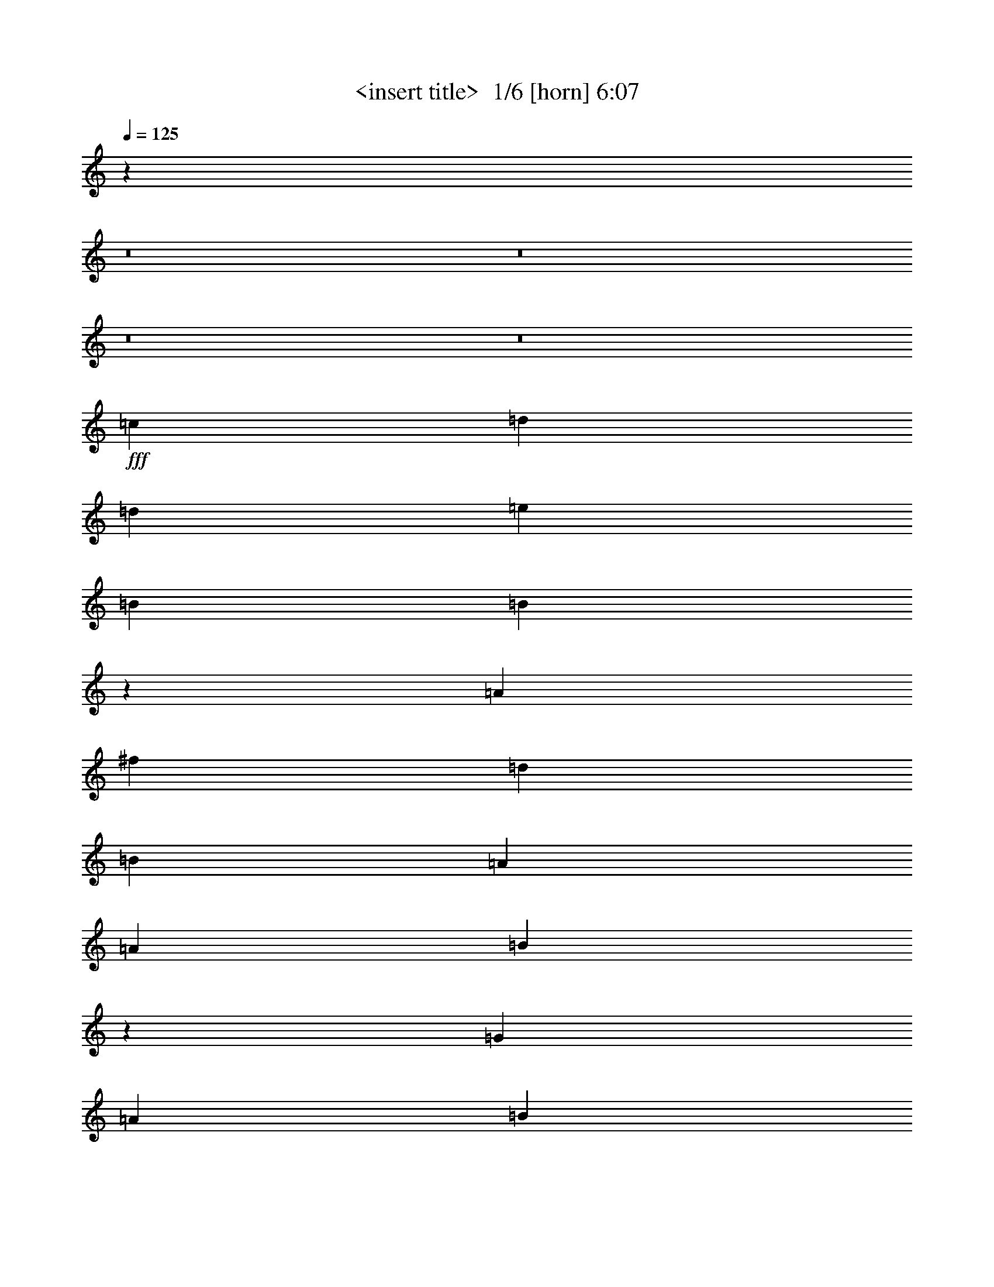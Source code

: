% Produced with Bruzo's Transcoding Environment 2.0 alpha 
% Transcribed by Himbeertony 

X:1
T: <insert title>  1/6 [horn] 6:07
Z: Transcribed with BruTE -13 323 1
L: 1/4
Q: 125
K: C
z53843/4000
z8/1
z8/1
z8/1
z8/1
+fff+
[=c3637/8000]
[=d14547/4000]
[=d3637/8000]
[=e3637/4000]
[=B3637/8000]
[=B5007/1600]
z51339/8000
[=A3637/8000]
[^f1091/800]
[=d10911/8000]
[=B3637/8000]
[=A3637/8000]
[=A3637/8000]
[=B10823/2000]
z36719/8000
[=G909/2000]
[=A10911/4000]
[=B2273/1000]
[=E1091/800]
[=E3637/8000]
[=G2699/1000]
z18299/4000
[=G3637/8000]
[=B10911/8000]
[=A909/2000]
[=G10911/8000]
[=G3637/4000]
[^F3637/8000]
[=A2931/500]
z6623/1600
[=B909/2000]
[=d10911/4000]
[=e7273/8000]
[=B10911/8000]
[=A3637/8000]
[=B14303/4000]
z36857/8000
[=A3637/8000]
[^f10911/8000]
[=d1091/800]
[=B3637/8000]
[=B3637/4000]
[=A3637/8000]
[=B25137/8000]
z51237/8000
[=E3637/8000]
[=A1091/800]
[=A3637/2000]
[=B112/125]
z7379/8000
[=G3637/8000]
[=E3637/8000]
[=G43347/8000]
z2939/800
[=B3637/2000]
[=A909/2000]
[=G10911/8000]
[=G3637/8000]
[=A27189/4000]
z2927/800
[=B32731/8000]
[=E10911/8000]
[=G5397/2000]
z18301/4000
[=B3637/4000]
[=B7273/8000]
[=A3637/4000]
[=B10911/8000]
[=A1091/800]
[=E3637/4000]
[=G10741/4000]
z58529/8000
[=B2273/1000]
[=B2273/1000]
[=E10911/8000]
[=G4423/2000]
z36861/8000
[=B3637/4000]
[=B7273/8000]
[=A3637/4000]
[=B10911/8000]
[=A1091/800]
[=E3637/4000]
[=G21723/8000]
z3643/500
[=d3637/4000]
[=d14547/8000]
[=e3637/2000]
[=B4849/8000]
[=A303/1000]
[=B2157/800]
z21947/4000
[=A3637/8000]
[^f3637/8000]
[=d7273/8000]
[=d10911/8000]
[=B2273/1000]
[=A3637/8000]
[=B25327/8000]
z51047/8000
[=A3637/4000]
[=A14547/8000]
[=A3637/8000]
[=B10911/8000]
[=A3637/8000]
[=E909/2000]
[=E3637/8000]
[=G16337/4000]
z29153/8000
[=G3637/8000]
[=B1091/800]
[=A3637/2000]
[=G3637/4000]
[^F909/2000]
[=A16171/4000]
z44033/8000
[=B909/2000]
[=d10911/8000]
[=d10911/8000]
[=d909/2000]
[=e3637/2000]
[=B273/320]
z817/1600
[=A3637/8000]
[=B10889/4000]
z9103/2000
[^f10911/8000]
[=d3637/8000]
[=d1091/800]
[=A3637/8000]
[=B14547/8000]
[=A3637/8000]
[=B32309/8000]
z4599/1000
[=A7273/8000]
[=A3637/4000]
[=A10911/8000]
[=A3637/8000]
[=B14547/8000]
[=A3637/8000]
[=E3637/4000]
[=E909/2000]
[=G29019/8000]
z4101/1000
[=B10911/8000]
[=A1091/800]
[=G10911/8000]
[^F3637/8000]
[=A39823/8000]
z1753/320
[=B2273/500]
[=E3637/4000]
[=G29033/8000]
z29157/8000
[=B7273/8000]
[=B3637/4000]
[=A3637/4000]
[=B1091/800]
[=A10911/8000]
[=E3637/4000]
[=G21427/8000]
z7323/1000
[=B21821/8000]
[=B14547/8000]
[=E10911/8000]
[=G18137/8000]
z569/125
[=B3637/4000]
[=B7273/8000]
[=A3637/4000]
[=B10911/8000]
[=A1091/800]
[=E3637/4000]
[=G5417/2000]
z5013/500
z8/1
z8/1
z8/1
z8/1
z8/1
[=B3637/4000]
[=d7273/8000]
[=d3637/4000]
[=e21821/8000]
[=B3637/2000]
[=B14301/4000]
z29587/8000
[^F3637/8000]
[=g3637/8000]
[^f3637/4000]
[=d1091/800]
[=B3637/4000]
[=B32681/8000]
z50967/8000
[=E3637/4000]
[=A7273/8000]
[=A10911/8000]
[=B2273/1000]
[=E3637/4000]
[=E3637/8000]
[=G1249/400]
z36847/8000
[=G909/2000]
[=G3637/8000]
[=B3637/4000]
[=A3637/8000]
[=G3637/4000]
[=G1091/800]
[=G3637/8000]
[=A6287/2000]
z25613/4000
[=d3637/2000]
[=d3613/4000]
z921/2000
[=d3637/8000]
[=e7179/8000]
z921/1000
[=A3637/8000]
[=B699/1600]
z3779/8000
[=A3637/8000]
[=B3521/2000]
z22053/4000
[^f14547/8000]
[=d10911/8000]
[=B1091/800]
[=B14513/4000]
z10197/1600
[=A3637/2000]
[=A1091/800]
[=A3637/8000]
[=B3637/2000]
[=A909/2000]
[=E3637/4000]
[=E3637/8000]
[=G1153/320]
z36639/8000
[=B7273/8000]
[=A3637/8000]
[=G10911/8000]
[=G12123/8000]
[^F4849/8000]
[=A12017/2000]
z14759/4000
[=B36369/8000]
[=E1091/800]
[=G25203/8000]
z587/160
[=B3637/4000]
[=B3637/4000]
[=A7273/8000]
[=B10911/8000]
[=A10911/8000]
[=E7273/8000]
[=G10867/4000]
z58277/8000
[=B21821/8000]
[=B3637/2000]
[=E10911/8000]
[=G17943/8000]
z43883/8000
[=B3637/4000]
[=B3637/4000]
[=G1091/800]
[=A3637/8000]
[=G10911/8000]
[=G18111/8000]
z16611/1600
z8/1
z8/1
z8/1
z8/1
z8/1
z8/1
z8/1
[=B2273/500]
[=E10911/8000]
[=G12583/4000]
z29387/8000
[=B3637/4000]
[=B7273/8000]
[=A3637/4000]
[=B10911/8000]
[=A1091/800]
[=E3637/4000]
[=G21697/8000]
z29157/4000
[=B21821/8000]
[=B14547/8000]
[=E10911/8000]
[=G17907/8000]
z549/100
[=B7273/8000]
[=B3637/4000]
[=G10911/8000]
[=A3637/8000]
[=G7273/8000]
[=G1357/500]
z81/8
z8/1

X:2
T: <insert title>  2/6 [clarinet] 6:07
Z: Transcribed with BruTE 11 289 2
L: 1/4
Q: 125
K: C
z9327/800
z8/1
z8/1
z8/1
z8/1
z8/1
z8/1
z8/1
z8/1
z8/1
z8/1
z8/1
z8/1
z8/1
z8/1
z8/1
z8/1
z8/1
z8/1
z8/1
+mp+
[=G909/4000]
+ff+
[=G30913/8000]
[=D1819/8000]
[=E1091/800]
[=E2177/800]
z17301/4000
[=G3637/4000]
[=G7273/8000]
[=F3637/4000]
[=G10911/8000]
[=C833/4000]
z2311/2000
[=D3637/4000]
[=E10741/4000]
z58529/8000
[^F909/4000]
[=G3637/1600]
[^F909/4000]
[=G10911/8000]
[=C909/4000]
[=G10911/8000]
[=E2727/8000]
[=G21783/8000]
z31861/8000
[^F909/4000]
[=G3637/4000]
[=G3637/4000]
[=F3637/4000]
[=F909/4000]
[=G10681/8000]
z7503/8000
[=D3637/4000]
[=E21723/8000]
z3733/320
z8/1
z8/1
z8/1
z8/1
z8/1
z8/1
z8/1
z8/1
z8/1
z8/1
z8/1
z8/1
z8/1
z8/1
+mp+
[=G909/4000]
[=G30913/8000]
[=G10911/8000]
[=D909/4000]
[=E5743/1600]
z27657/8000
[=G7273/8000]
[=G3637/4000]
[=F3637/4000]
[^F909/4000]
[=G669/500]
z9299/8000
[=D3637/4000]
[=E21427/8000]
z7323/1000
[^F909/4000]
[=G2273/1000]
[^F1819/8000]
[=G14547/8000]
+p+
[=C1819/8000]
+mp+
[=G1091/800]
[=E341/1000]
[=G18091/8000]
z7979/2000
[^F909/4000]
[=G3637/4000]
[=G3637/4000]
[=F7273/8000]
[=F1819/8000]
[=G1091/800]
[=E3637/4000-]
[=D1721/4000-=E1721/4000]
+ppp+
[=D479/1000]
+mp+
[=E5417/2000]
z61259/4000
z8/1
z8/1
z8/1
z8/1
z8/1
z8/1
z8/1
z8/1
z8/1
z8/1
z8/1
z8/1
z8/1
z8/1
z8/1
z8/1
z8/1
z8/1
z8/1
[=G1819/8000]
[=G691/160]
[=G1091/800]
[=D1819/8000]
[=E3173/1000]
z547/160
[=G1819/8000]
[=G7273/8000]
[=G3637/4000]
[=F3637/4000]
[=G1091/800]
[=C1/5]
z7493/8000
[=D7273/8000]
[=E10867/4000]
z58277/8000
[^F1819/8000]
[=G21821/8000]
[^F909/4000]
[=G10911/8000]
[=G10911/8000]
[=E2727/8000]
[=G4429/2000]
z23711/1600
z8/1
z8/1
z8/1
z8/1
z8/1
z8/1
z8/1
z8/1
[=G909/4000]
[=G691/160]
[=D1819/8000]
[=G1091/800]
[^C1819/8000]
[=E25029/8000]
z25887/8000
[=G3637/4000]
[=G7273/8000]
[=F3637/4000]
[=E909/4000]
[=G10911/8000]
[=C909/4000]
[=E3637/4000-]
[=D3471/8000-=E3471/8000]
+ppp+
[=D3803/8000]
+mp+
[=E21697/8000]
z29157/4000
[^F909/4000]
[=G21821/8000]
[^F1819/8000]
[=G1091/800]
[=G10911/8000]
[=D1819/8000]
[=E1091/800]
[=E7089/4000]
z873/200
[=D7273/8000]
[=D3637/4000]
[=D1819/8000]
[=C1091/800]
[=D3637/8000]
[=E1091/1600-]
[=D1819/8000=E1819/8000]
[=E21393/8000]
z159/16
z8/1

X:3
T: <insert title>  3/6 [lute of ages] 6:07
Z: Transcribed with BruTE -42 242 5
L: 1/4
Q: 125
K: C
z116379/8000
+ff+
[=A21821/8000=c21821/8000-=d21821/8000]
[=B3637/8000=d3637/8000=c3637/8000-]
[=B303/2000=d303/2000-=c303/2000]
[=B97/320=d97/320]
[=G3637/8000=B3637/8000-=d3637/8000-]
+mf+
[=A3637/8000=B3637/8000=d3637/8000]
+ff+
[=B3637/8000=c3637/8000=d3637/8000]
[=G909/2000=B909/2000=d909/2000]
[=E3637/8000=B3637/8000=d3637/8000]
[=G3637/8000=A3637/8000=c3637/8000]
[=E3637/8000=A3637/8000=c3637/8000]
[=D3637/8000=G3637/8000=B3637/8000]
+fff+
[=G,2667/800=G2667/800-=B2667/800-]
+ff+
[=d97/320=G97/320-=B97/320-]
[=c7273/8000=G7273/8000=B7273/8000-]
[=c3637/4000=d3637/4000=B3637/4000]
[=B3637/4000=d3637/4000=G3637/4000]
[=G3637/4000=B3637/4000]
[=A21821/8000=c21821/8000-=d21821/8000]
[=B3637/8000=d3637/8000=c3637/8000-]
[=B3637/8000=d3637/8000=c3637/8000]
+fff+
[=B909/2000=c909/2000=d909/2000-]
[=G3637/8000=B3637/8000=d3637/8000]
+ff+
[=B3637/8000=d3637/8000]
[=B3637/8000=d3637/8000]
+fff+
[=D3637/8000=B3637/8000=d3637/8000]
[=E3637/8000=A3637/8000=c3637/8000]
+ff+
[=G3637/8000=A3637/8000=c3637/8000]
[=G909/2000=B909/2000]
+fff+
[=G,26671/8000=G26671/8000-=B26671/8000]
+ff+
[=B303/1000=d303/1000=G303/1000]
[=G3637/4000=c3637/4000=d3637/4000]
[=G3637/4000=c3637/4000=d3637/4000]
[=G7273/8000=B7273/8000-=d7273/8000]
[=G3637/4000=d3637/4000=B3637/4000]
[=B3637/2000=d3637/2000^f3637/2000]
[=B12123/8000=d12123/8000^f12123/8000]
[=B303/1000=d303/1000^f303/1000]
[=B,3637/4000=D3637/4000^F3637/4000]
[^F3637/8000-]
[=D3637/8000^F3637/8000]
[^F909/2000-=G909/2000=B909/2000-]
[=D3637/8000^F3637/8000=B3637/8000]
[^F3637/8000-=A3637/8000=B3637/8000-]
[=D3637/8000^F3637/8000=B3637/8000]
[=G14547/8000=B14547/8000=d14547/8000]
[=G10911/8000=B10911/8000=d10911/8000]
[=B3637/8000=d3637/8000]
[=G3637/4000=c3637/4000=d3637/4000]
[=B909/2000=c909/2000-=d909/2000-]
[=D3637/8000=c3637/8000=d3637/8000]
[=A3637/8000=B3637/8000-=d3637/8000-]
[=D3637/8000=B3637/8000=d3637/8000]
[=G3637/8000=B3637/8000-=d3637/8000-]
[=D3637/8000=B3637/8000=d3637/8000]
[=B14547/8000=d14547/8000^f14547/8000]
[=B10911/8000=d10911/8000^f10911/8000]
[=B3637/8000=d3637/8000^f3637/8000]
[=B7273/8000=d7273/8000^f7273/8000]
[=B3637/4000=d3637/4000^f3637/4000]
[=B3637/4000=d3637/4000^f3637/4000]
[=B3637/4000=d3637/4000^f3637/4000]
[=G14547/8000=B14547/8000=d14547/8000]
[=G10911/8000-=B10911/8000=d10911/8000]
[=B909/2000=d909/2000=G909/2000]
[=G3637/4000=c3637/4000=d3637/4000]
[=G3637/4000=c3637/4000=d3637/4000]
[=G3637/4000=B3637/4000=d3637/4000]
[=G7273/8000=c7273/8000=d7273/8000]
[=A3637/2000=c3637/2000=d3637/2000]
[=A1091/800=c1091/800=d1091/800]
[=A3637/8000=c3637/8000=d3637/8000]
[=A3637/4000-=c3637/4000=d3637/4000]
[=E3637/4000=C3637/4000=A3637/4000]
[=A7273/8000]
[=D3637/4000=G3637/4000]
[=c3637/2000=e3637/2000=g3637/2000]
[=c1091/800=e1091/800=g1091/800]
[=c3637/8000=e3637/8000=g3637/8000]
[=c3637/4000=e3637/4000=g3637/4000]
[=c7273/8000=e7273/8000=g7273/8000]
[=D,3637/8000-^F3637/8000]
[=D3637/8000=D,3637/8000]
[=d3637/8000^f3637/8000-=a3637/8000-]
+mf+
[=B,3637/8000^f3637/8000=a3637/8000]
+ff+
[=G3637/4000=B3637/4000-=d3637/4000-]
[=B,3637/8000=B3637/8000-=d3637/8000-]
[=G,909/2000=B909/2000=d909/2000]
[=G10911/8000=B10911/8000=d10911/8000]
[=B3637/8000=d3637/8000=G,3637/8000]
[=G3637/8000=B3637/8000=d3637/8000]
+mf+
[=c3637/8000=G,3637/8000]
+ff+
[=G7273/8000=c7273/8000=d7273/8000]
[=G3637/4000=c3637/4000=d3637/4000]
[=G3637/4000=c3637/4000=d3637/4000]
[=D,3637/8000-^F3637/8000]
[=D909/2000=D,909/2000-]
[=A,3637/4000=D,3637/4000]
[=A3637/4000=d3637/4000-=e3637/4000-]
[=D3637/8000=d3637/8000=e3637/8000]
[=A3637/8000=d3637/8000=e3637/8000]
[=D,909/2000-=D909/2000]
[^F3637/8000=D,3637/8000]
[=d3637/8000^f3637/8000-=a3637/8000-]
[=A,3637/8000^f3637/8000=a3637/8000]
[=G,3637/4000=C3637/4000=E3637/4000]
+fff+
[=G3637/4000=c3637/4000=e3637/4000]
+ff+
[=B14547/8000=d14547/8000^f14547/8000]
[=B10911/8000=d10911/8000^f10911/8000]
[^F909/2000=B909/2000=D909/2000]
[=B,3637/4000^F3637/4000=B3637/4000]
[^F3637/4000=D3637/4000]
[=B,3637/4000^F3637/4000=B3637/4000]
[=B,7273/8000^F7273/8000=B7273/8000]
[=D3637/2000=G3637/2000=B3637/2000]
[=G1091/800-=B1091/800=d1091/800]
[=B3637/8000=d3637/8000=G3637/8000]
[=G3637/8000=c3637/8000=d3637/8000]
[=G3637/8000=c3637/8000=d3637/8000]
[=B3637/8000=c3637/8000-=d3637/8000-]
[^F3637/8000=c3637/8000=d3637/8000]
[=G909/2000=B909/2000-=d909/2000-]
[=A3637/8000=B3637/8000=d3637/8000]
[=G3637/8000=B3637/8000-=d3637/8000-]
[=D3637/8000=B3637/8000=d3637/8000]
[=B3637/2000=d3637/2000^f3637/2000]
[=B1091/800=d1091/800^f1091/800]
[=d3637/8000^f3637/8000^F3637/8000-]
[=B,3637/4000-=D3637/4000-^F3637/4000]
[^F7273/8000=B,7273/8000=D7273/8000]
[=B3637/8000=d3637/8000-^f3637/8000-]
[=D3637/8000=d3637/8000^f3637/8000]
[=B,3637/8000-^F3637/8000-=A3637/8000]
[=D3637/8000=B,3637/8000^F3637/8000]
[^F3637/8000=G3637/8000=B3637/8000-]
[=G1091/800=D1091/800=B1091/800]
[=G10911/8000-=B10911/8000=d10911/8000]
[=B3637/8000=d3637/8000=G3637/8000]
[=G7273/8000=c7273/8000=d7273/8000]
[=G3637/4000=c3637/4000=d3637/4000]
[=G3637/4000=B3637/4000=d3637/4000]
[=B1679/4000=c1679/4000-=d1679/4000-]
+ppp+
[=G979/2000=c979/2000=d979/2000]
+ff+
[=A14547/8000=c14547/8000=e14547/8000]
[=E10911/8000=A10911/8000=c10911/8000]
[=A3637/8000-=c3637/8000=e3637/8000]
[=A,7273/8000=E7273/8000=A7273/8000-]
[=E3637/4000=C3637/4000=A3637/4000]
[=A3637/4000=c3637/4000=d3637/4000]
[=G7273/8000=B7273/8000=d7273/8000]
[=c3637/2000=e3637/2000=g3637/2000]
[=c1091/800=e1091/800=g1091/800]
[=c3637/8000=e3637/8000=g3637/8000]
[=C3637/4000=G3637/4000=c3637/4000]
[=c3637/4000=e3637/4000=g3637/4000]
[=D,3637/8000-^F3637/8000]
[=D3637/8000=D,3637/8000]
[=d7273/8000^f7273/8000=a7273/8000]
[=G3637/4000=B3637/4000-=d3637/4000-]
[=B,3637/4000=B3637/4000=d3637/4000]
[=G1091/800=B1091/800=d1091/800]
[=G3637/8000=B3637/8000=d3637/8000]
[=G3637/4000=c3637/4000=d3637/4000]
[=G3637/4000=c3637/4000=d3637/4000]
[=G7273/8000=c7273/8000=d7273/8000]
[=G3637/4000=B3637/4000=d3637/4000]
[=D,14547/8000]
[=A3637/8000=d3637/8000-^f3637/8000-]
[=D3637/8000=d3637/8000-^f3637/8000-]
[=A,3637/8000=d3637/8000^f3637/8000]
[=A3637/8000=d3637/8000^f3637/8000]
[=D,3637/4000^F3637/4000]
[=A,7273/8000=D7273/8000=A7273/8000]
[=A3637/4000=d3637/4000^f3637/4000]
[=G3637/8000-=B3637/8000-]
[=D3637/8000=G3637/8000=B3637/8000]
[=A3637/4000=c3637/4000=e3637/4000]
[=A7273/8000=c7273/8000=e7273/8000]
[=A10911/8000=c10911/8000=e10911/8000]
[=A3637/8000=c3637/8000=e3637/8000]
[=A7273/8000=c7273/8000=e7273/8000]
[=A3637/4000=c3637/4000=e3637/4000]
[=A3637/4000=c3637/4000=e3637/4000]
[=G3637/8000=B3637/8000=d3637/8000]
[=G3637/8000=C3637/8000=A3637/8000]
[=c7273/8000=e7273/8000=g7273/8000]
[=c3637/4000=e3637/4000=g3637/4000]
[=c10911/8000=e10911/8000=g10911/8000]
[=c909/2000=e909/2000=g909/2000]
[=c3637/4000=e3637/4000=g3637/4000]
[=c3637/8000=e3637/8000-=g3637/8000-]
[=D3637/8000-=e3637/8000=g3637/8000]
[=D,3637/8000-=B3637/8000=D3637/8000]
[=C3637/8000=D,3637/8000]
+fff+
[=d7273/8000^f7273/8000=a7273/8000]
+ff+
[=G3637/2000=B3637/2000=d3637/2000]
[=G3637/4000=B3637/4000-=d3637/4000-]
[=G909/2000=B909/2000=d909/2000]
[=G3637/8000=B3637/8000=d3637/8000]
[=C3637/8000=F3637/8000=c3637/8000-]
[=D3637/8000=G3637/8000=c3637/8000]
[=c3637/4000=f3637/4000=a3637/4000]
[=c7273/8000=f7273/8000=a7273/8000]
[=C3637/4000=D3637/4000=G3637/4000]
[=c3637/2000=e3637/2000=g3637/2000]
[=c1091/800=e1091/800=g1091/800]
[=c3637/8000=e3637/8000=g3637/8000]
[=c3637/4000=e3637/4000=g3637/4000]
[=c3637/8000=e3637/8000-=g3637/8000-]
[=D909/2000=e909/2000=g909/2000]
[=B3637/2000=d3637/2000^f3637/2000]
[=A14547/8000=c14547/8000=e14547/8000]
[=A10911/8000=c10911/8000=e10911/8000]
[=A3637/8000-=c3637/8000=e3637/8000]
[=G,3637/4000=C3637/4000=A3637/4000]
[=A7273/8000=c7273/8000=d7273/8000]
[=A3637/4000=c3637/4000=d3637/4000]
[=G3637/8000=B3637/8000]
[=E3637/8000=G3637/8000=B3637/8000]
[=c3637/8000=e3637/8000-=g3637/8000-]
[=D909/4000=e909/4000-=g909/4000-]
[=E909/4000=e909/4000=g909/4000]
[=c1819/8000=e1819/8000=g1819/8000-]
[=E821/2000=G821/2000=g821/2000-]
+ppp+
[=c2171/8000=e2171/8000=g2171/8000]
+ff+
[=c3637/4000=e3637/4000=g3637/4000]
[=c4849/8000=e4849/8000=g4849/8000]
[=c97/320=e97/320=g97/320]
[=c909/4000=e909/4000-=g909/4000-]
[=C3637/8000=e3637/8000-=g3637/8000-]
[=G,909/4000=e909/4000=g909/4000]
[=c1819/8000=e1819/8000-=g1819/8000-]
[=C3637/8000=e3637/8000-=g3637/8000-]
[=D909/4000=e909/4000=g909/4000]
[=D1819/8000=A1819/8000-=d1819/8000-]
[=B1091/1600=A1091/1600=d1091/1600]
+fff+
[=D909/4000=A909/4000-=d909/4000-]
+ff+
[=D1819/8000=A1819/8000-=d1819/8000-]
[=C3637/8000=A3637/8000=d3637/8000]
+fff+
[=G1593/4000-=B1593/4000-=d1593/4000-]
+ppp+
[=G11361/8000=B11361/8000=d11361/8000]
+ff+
[=G3637/4000=B3637/4000-=g3637/4000-]
[=G3637/8000=B3637/8000=g3637/8000]
[=E909/2000=G909/2000=B909/2000]
[=F3637/8000=A3637/8000=c3637/8000-]
[=D3637/8000=G3637/8000=c3637/8000]
[=C3637/4000=F3637/4000=c3637/4000]
+fff+
[=c3637/4000=f3637/4000]
+ff+
[=F7273/8000=G7273/8000=B7273/8000]
[=c3637/2000=e3637/2000=g3637/2000]
[=c3637/8000=e3637/8000-=g3637/8000-]
[=C909/2000=e909/2000-=g909/2000-]
[=G3637/8000=e3637/8000=g3637/8000]
[=G3637/8000=c3637/8000=e3637/8000]
[=C3637/8000-]
[=G3637/8000=C3637/8000]
[=G3637/4000]
[=c7273/8000=e7273/8000=g7273/8000]
+fff+
[=G3637/4000=B3637/4000]
+ff+
[=B3637/2000=d3637/2000^f3637/2000]
[=B6061/4000=d6061/4000^f6061/4000]
[=B97/320-=d97/320^f97/320]
[=B,3637/4000^F3637/4000=B3637/4000-]
[^F7273/8000=D7273/8000=B7273/8000]
[^F3637/8000-=G3637/8000=B3637/8000-]
[=D3637/8000^F3637/8000=B3637/8000]
[^F3637/8000-=A3637/8000=B3637/8000-]
[=D3637/8000^F3637/8000=B3637/8000]
[=G14547/8000=B14547/8000=d14547/8000]
[=G10911/8000-=B10911/8000=d10911/8000]
[=B3637/8000-=d3637/8000=G3637/8000]
[=G3637/8000=D3637/8000=B3637/8000]
[=D909/2000=B909/2000]
+fff+
[=B3637/8000=g3637/8000-]
+ff+
[=D3637/8000=g3637/8000]
[=A3637/8000=B3637/8000-=d3637/8000-]
[=D3637/8000=B3637/8000=d3637/8000]
[=D3637/8000=G3637/8000-]
[=D3637/8000=G3637/8000]
[=B14547/8000=d14547/8000^f14547/8000]
[=B10911/8000=d10911/8000^f10911/8000]
[=B3637/8000-=d3637/8000^f3637/8000]
[=B,7273/8000^F7273/8000=B7273/8000]
[^F3637/8000-=B3637/8000-]
[=D3637/8000^F3637/8000=B3637/8000]
[=G3637/8000=d3637/8000-^f3637/8000-]
[=D3637/8000=d3637/8000^f3637/8000]
[=B3637/8000=d3637/8000-^f3637/8000-]
[=D909/2000=d909/2000^f909/2000]
[=G3637/8000=B3637/8000-=d3637/8000-]
[=G10911/8000=B10911/8000=d10911/8000]
[=G1091/800-=B1091/800=d1091/800]
[=B3637/8000=d3637/8000=G3637/8000]
[=G3637/4000=c3637/4000=d3637/4000]
[=G3637/4000=c3637/4000=d3637/4000]
[=G3637/4000=B3637/4000=d3637/4000]
[=G7273/8000=c7273/8000=d7273/8000]
[=E3637/2000=A3637/2000=c3637/2000]
[=A1091/800=c1091/800=d1091/800]
[=A3637/8000=c3637/8000=d3637/8000]
[=E3637/4000-=A3637/4000=C3637/4000]
[=A3637/4000=c3637/4000=E3637/4000-]
[=c7273/8000=d7273/8000=E7273/8000-]
[=D3637/4000=G3637/4000=E3637/4000]
[=c14547/8000=e14547/8000=g14547/8000]
[=c10911/8000=e10911/8000=g10911/8000]
[=c3637/8000=e3637/8000=g3637/8000]
[=c3637/4000=e3637/4000=g3637/4000]
[=c7273/8000=e7273/8000=g7273/8000]
[=D,3637/8000-^F3637/8000]
[=D3637/8000=D,3637/8000]
[=d3637/8000^f3637/8000-=a3637/8000-]
[=D,3637/8000^f3637/8000=a3637/8000]
[=G3637/4000=B3637/4000-=d3637/4000-]
[=B,7273/8000=B7273/8000=d7273/8000]
[=G10911/8000=B10911/8000=d10911/8000]
[=B3637/8000=d3637/8000=B,3637/8000]
[=G7273/8000=B7273/8000=d7273/8000]
[=G3637/4000=c3637/4000=d3637/4000]
[=G3637/4000=c3637/4000=d3637/4000]
[=G3637/4000=B3637/4000=d3637/4000]
[=A7273/8000=d7273/8000-^f7273/8000-]
[^F3637/8000=d3637/8000-^f3637/8000-]
+mf+
[=E3637/8000=d3637/8000^f3637/8000]
+ff+
[=A3637/4000=d3637/4000-^f3637/4000-]
[=D3637/8000=d3637/8000^f3637/8000]
[=A909/2000=d909/2000^f909/2000]
[=D3637/8000^F3637/8000]
[=D3637/8000]
[=d3637/4000^f3637/4000=a3637/4000]
[=G3637/4000=c3637/4000=e3637/4000]
[=G7273/8000=c7273/8000=e7273/8000]
[=B3637/2000^c3637/2000^f3637/2000]
[=B1091/800=d1091/800^f1091/800]
[^F3637/8000=B3637/8000=D3637/8000]
[=B,3637/4000^F3637/4000=B3637/4000]
[^F3637/4000=D3637/4000]
[=B,7273/8000^F7273/8000=B7273/8000]
[=B,3637/4000^F3637/4000=B3637/4000]
[=G,3637/2000=D3637/2000=G3637/2000]
[=G1091/800=B1091/800=d1091/800]
[=B3637/8000=d3637/8000]
[=D3637/8000]
[=G3637/8000]
[=B3637/4000]
[=A7273/8000=c7273/8000=d7273/8000]
[=G3637/4000=B3637/4000=d3637/4000]
+fff+
[=B14547/8000=d14547/8000^f14547/8000]
+ff+
[=B10911/8000=d10911/8000^f10911/8000]
[=d3637/8000^f3637/8000^F3637/8000-]
[=B,3637/4000^F3637/4000]
[^F7273/8000]
[=B3637/4000=d3637/4000^f3637/4000]
[=B,3637/4000^F3637/4000]
[=G,14547/8000=D14547/8000=G14547/8000]
[=G10911/8000=B10911/8000=d10911/8000]
[=A3637/8000=B3637/8000=d3637/8000]
[=G453/1000-=c453/1000-=d453/1000-]
+ppp+
[=G3649/8000=c3649/8000=d3649/8000]
+ff+
[=G3637/4000=c3637/4000=d3637/4000]
[=A3637/4000=B3637/4000=d3637/4000]
[=G3637/8000=c3637/8000-=d3637/8000-]
[=E3637/8000=c3637/8000=d3637/8000]
[=A909/2000=c909/2000-=e909/2000-]
[=E10911/8000=c10911/8000=e10911/8000]
[=E10911/8000=A10911/8000=c10911/8000]
[=A909/2000=c909/2000=e909/2000]
[=A,3637/4000]
[=E3637/4000]
[=A3637/4000=c3637/4000=d3637/4000]
[=G909/2000=B909/2000-=d909/2000-]
[=E3637/8000=B3637/8000=d3637/8000]
+fff+
[=c3637/2000=e3637/2000=g3637/2000]
+ff+
[=c1091/800=e1091/800=g1091/800]
[=c3637/8000=e3637/8000=g3637/8000]
[=C3637/4000=G3637/4000=c3637/4000]
+fff+
[=c3637/8000=e3637/8000-=g3637/8000-]
+ff+
[=E3637/8000=e3637/8000=g3637/8000]
+fff+
[=D,3637/8000-=G3637/8000]
+ff+
[=E909/2000=D,909/2000]
[=d107/250-^f107/250-=a107/250-]
+ppp+
[=d77/160^f77/160=a77/160]
+fff+
[=A3637/2000=B3637/2000=d3637/2000]
+ff+
[=G1091/800=B1091/800=d1091/800]
[=G3637/8000=B3637/8000=d3637/8000]
[=G3637/4000=B3637/4000=d3637/4000]
[=G14547/8000=c14547/8000=d14547/8000]
[=G3637/4000=B3637/4000=d3637/4000]
[=D14547/8000=A14547/8000=d14547/8000]
[=A3637/4000=d3637/4000-^f3637/4000-]
[=C3637/8000=d3637/8000^f3637/8000]
[=A3637/8000=d3637/8000^f3637/8000]
[=D,3637/4000]
[=A7273/8000=d7273/8000^f7273/8000]
[=A3637/4000=d3637/4000^f3637/4000]
[=D3637/8000=G3637/8000=B3637/8000]
[=D3637/8000=G3637/8000=B3637/8000]
[=A14547/8000=c14547/8000=e14547/8000]
[=A10911/8000=c10911/8000=e10911/8000]
[=A3637/8000-=c3637/8000=e3637/8000]
[=A,7273/8000=C7273/8000=A7273/8000]
[=E3637/4000]
[=A3637/4000=c3637/4000=e3637/4000]
[=G3637/8000=B3637/8000=d3637/8000]
[=E909/2000=G909/2000=B909/2000]
[=c3637/8000=e3637/8000-=g3637/8000-]
[=G3637/8000=e3637/8000=g3637/8000]
[=C3637/4000=G3637/4000]
[=c3637/4000=e3637/4000-=g3637/4000-]
[=G909/2000=e909/2000=g909/2000]
[=c3637/8000=e3637/8000=g3637/8000]
[=c3637/4000=e3637/4000=g3637/4000]
[=c3637/8000=e3637/8000-=g3637/8000-]
[=D3637/8000=e3637/8000=g3637/8000]
[=B3637/8000=d3637/8000-^f3637/8000-]
[=D909/4000=d909/4000-^f909/4000-]
[=C1819/8000=d1819/8000^f1819/8000]
[=d909/4000^f909/4000-=a909/4000-]
[=A1091/1600^f1091/1600=a1091/1600]
[=G1391/8000-=B1391/8000-=d1391/8000-]
+ppp+
[=G13157/8000=B13157/8000=d13157/8000]
+ff+
[=G7273/8000=B7273/8000-=d7273/8000-]
[=G3637/8000=B3637/8000=d3637/8000]
[=G3637/8000=B3637/8000=d3637/8000]
[=C3637/8000=F3637/8000=c3637/8000-]
[=D3637/8000=G3637/8000=c3637/8000]
[=c3637/8000=f3637/8000-=a3637/8000-]
[=C3637/8000=f3637/8000=a3637/8000]
[=c7273/8000=f7273/8000=a7273/8000]
[=D3637/4000=F3637/4000=G3637/4000]
[=c14547/8000=e14547/8000=g14547/8000]
[=c10911/8000=e10911/8000=g10911/8000]
[=c3637/8000=e3637/8000=g3637/8000]
[=c3637/4000=e3637/4000=g3637/4000]
[=c3637/8000=e3637/8000-=g3637/8000-]
[=D909/2000=e909/2000=g909/2000]
[=B3637/8000=d3637/8000-^f3637/8000-]
[=D3637/8000=d3637/8000^f3637/8000]
[=B3637/8000=d3637/8000^f3637/8000-]
[=C3637/8000=A3637/8000^f3637/8000]
[=A14547/8000=c14547/8000=e14547/8000]
[=A10911/8000=c10911/8000=d10911/8000]
[=A3637/8000=c3637/8000=d3637/8000]
[=A,7273/8000=E7273/8000=A7273/8000]
[=A3637/4000=c3637/4000=d3637/4000]
[=A3637/4000=c3637/4000=d3637/4000]
[=D3637/4000=G3637/4000=B3637/4000]
[=c909/2000=e909/2000=g909/2000-]
[=D3637/8000=G3637/8000=g3637/8000]
[=c3637/4000=e3637/4000=g3637/4000]
[=c3637/8000=e3637/8000=g3637/8000-]
[=D3637/8000=G3637/8000=g3637/8000-]
[=E4849/8000=e4849/8000=g4849/8000]
[=c303/1000=e303/1000=g303/1000]
[=c3637/4000=e3637/4000=g3637/4000]
[=c3637/8000=e3637/8000-=g3637/8000-]
[=D3637/8000=e3637/8000=g3637/8000]
[=A3637/8000=B3637/8000=d3637/8000]
[=D909/4000=A909/4000-=d909/4000-]
[=C1819/8000=A1819/8000=d1819/8000]
[=D909/4000-=A909/4000=d909/4000-]
[=A1091/1600=D1091/1600=d1091/1600]
+fff+
[=G3637/2000=B3637/2000=d3637/2000]
+ff+
[=G3637/4000=B3637/4000-=d3637/4000-]
[=E909/2000=B909/2000-=d909/2000-]
[=G3637/8000=B3637/8000=d3637/8000]
+fff+
[=c3637/8000=f3637/8000-=a3637/8000-]
[=G3637/8000=f3637/8000=a3637/8000]
+ff+
[=c3637/4000=f3637/4000=a3637/4000]
+fff+
[=c7273/8000=f7273/8000=a7273/8000]
+ff+
[=E3637/8000=G3637/8000=B3637/8000-]
[=G3637/8000=D3637/8000=B3637/8000]
[=c3637/2000=e3637/2000=g3637/2000]
[=c7273/8000=e7273/8000-=g7273/8000-]
[=G3637/8000=e3637/8000=g3637/8000]
[=G3637/8000=c3637/8000=e3637/8000]
[=C3637/8000-=G3637/8000]
[=G3637/8000=C3637/8000]
[=G3637/8000=c3637/8000-]
[=G3637/8000=c3637/8000]
[=c909/2000=e909/2000-=g909/2000-]
[=E3637/8000=e3637/8000=g3637/8000]
[=G3637/8000=c3637/8000=e3637/8000]
[=G3637/8000=c3637/8000=e3637/8000]
+fff+
[=C3637/4000=A3637/4000=c3637/4000-]
+ff+
[=C7273/8000=A7273/8000=c7273/8000]
+fff+
[=c10911/8000=f10911/8000=g10911/8000]
+ff+
[=c3637/8000=f3637/8000=g3637/8000]
+fff+
[=C3637/8000-=A3637/8000-]
+ff+
[^A3637/8000-=C3637/8000=A3637/8000]
[=C909/2000-=A909/2000-^A909/2000]
[=c3637/8000=C3637/8000=A3637/8000]
+fff+
[=c3637/4000=f3637/4000=g3637/4000]
+ff+
[=c3637/8000=f3637/8000=g3637/8000]
[=c3637/8000=f3637/8000=g3637/8000]
+fff+
[=c3637/8000=e3637/8000-=g3637/8000-]
+ff+
[=G909/2000=e909/2000=g909/2000-]
[=e3637/4000=c3637/4000=g3637/4000]
+fff+
[=c10911/8000=e10911/8000=g10911/8000]
+ff+
[=c3637/8000=e3637/8000=g3637/8000]
+fff+
[=C3637/8000-=G3637/8000-=c3637/8000]
+ff+
[^A909/2000=C909/2000=G909/2000]
[=G3637/8000-]
+fff+
[=c3637/8000=G3637/8000]
[=c3637/4000=e3637/4000=g3637/4000]
+ff+
[=c3637/8000=e3637/8000=g3637/8000]
[=c3637/8000=e3637/8000=g3637/8000]
+fff+
[=e343/2000=f343/2000-=g343/2000-]
+ppp+
[=c283/1000=f283/1000-=g283/1000-]
+mf+
[=c3637/8000=f3637/8000-=g3637/8000-]
+ff+
[=G3637/8000=f3637/8000-=g3637/8000-]
[=F3637/8000=f3637/8000=g3637/8000]
+fff+
[=c3637/8000=f3637/8000-=g3637/8000-]
+ff+
[=F3637/8000=f3637/8000-=g3637/8000-]
[^D3637/8000=f3637/8000=g3637/8000]
[=c909/2000=f909/2000=g909/2000]
+fff+
[=c3637/4000=f3637/4000=g3637/4000]
+ff+
[=c3637/4000=f3637/4000=g3637/4000]
+fff+
[=c3637/4000=f3637/4000-=g3637/4000-]
+ff+
[=F909/2000=f909/2000=g909/2000]
[=c3637/8000=f3637/8000=g3637/8000]
+fff+
[=c3637/2000=e3637/2000=g3637/2000]
[=c1091/800=e1091/800=g1091/800]
+ff+
[=c3637/8000=e3637/8000=g3637/8000]
+fff+
[=C3637/8000-=G3637/8000-=e3637/8000]
+ff+
[=c3637/8000=C3637/8000=G3637/8000]
[=G3637/4000=c3637/4000=e3637/4000]
+fff+
[=D909/4000-=E909/4000=A909/4000-]
+ff+
[^F3637/8000=D3637/8000-=A3637/8000]
[=A909/4000=D,909/4000=D909/4000]
+fff+
[=d1819/8000^f1819/8000-=a1819/8000-]
+ff+
[^F431/1000^f431/1000-=a431/1000-]
+ppp+
[=d2007/8000^f2007/8000=a2007/8000]
+fff+
[=G3637/2000=B3637/2000=d3637/2000]
+ff+
[=G1091/800=B1091/800=d1091/800]
[=B3637/8000=d3637/8000=D3637/8000]
+fff+
[=G3637/4000=c3637/4000=d3637/4000]
[=G7273/8000=B7273/8000=d7273/8000]
[=E3637/8000]
+ff+
[=D3637/8000-]
+fff+
[=A,3637/8000=D3637/8000]
+ff+
[=G,3637/8000=D3637/8000]
+fff+
[=G14547/8000=B14547/8000=d14547/8000]
+ff+
[=G10911/8000=B10911/8000=d10911/8000]
[=G3637/8000=B3637/8000=d3637/8000]
[=G3637/4000=B3637/4000=d3637/4000]
[=B7273/8000=g7273/8000]
[=G3637/8000=B3637/8000-=g3637/8000-]
[=A3637/8000=B3637/8000=g3637/8000]
[=G3637/8000=B3637/8000-=g3637/8000-]
[=A3637/8000=B3637/8000=g3637/8000]
[=B3637/8000=d3637/8000-^f3637/8000-]
[=A1091/800=d1091/800^f1091/800]
[=B12123/8000=d12123/8000^f12123/8000]
[=B97/320=d97/320^f97/320]
[=B,7273/8000^F7273/8000=A7273/8000-]
[^F3637/4000=A3637/4000]
[^F3637/4000=B3637/4000]
[^F7273/8000=B7273/8000]
[=G3637/2000=B3637/2000=d3637/2000]
[=G1091/800=B1091/800=d1091/800]
[=B3637/8000=d3637/8000]
[=G3637/4000=c3637/4000=d3637/4000]
[=A3637/4000=c3637/4000=d3637/4000]
[=G3637/4000=B3637/4000=d3637/4000]
[=D7273/8000=G7273/8000=d7273/8000]
[=B3637/2000=d3637/2000^f3637/2000]
[=B1091/800=d1091/800^f1091/800]
[=B3637/8000=d3637/8000^f3637/8000]
+fff+
[=B,3637/4000^F3637/4000]
[=B,3637/4000^F3637/4000-]
[=B7273/8000^F7273/8000]
[=D1659/4000^F1659/4000-]
+ppp+
[^F989/2000]
+ff+
[=G12729/4000=B12729/4000=d12729/4000]
[=B3637/8000=d3637/8000]
[=G3637/4000=c3637/4000=d3637/4000]
[=A7273/8000=c7273/8000=d7273/8000]
[=G3637/8000=B3637/8000-=d3637/8000-]
[=A3637/8000=B3637/8000=d3637/8000]
[=G97/320=c97/320-=d97/320-]
+mf+
[=G303/1000=c303/1000-=d303/1000-]
+ff+
[=E97/320=c97/320=d97/320]
[=A12729/4000=c12729/4000=d12729/4000]
[=E3637/8000=A3637/8000=c3637/8000]
+fff+
[=A,7273/8000=E7273/8000]
[=A,3637/4000=E3637/4000]
[=A3637/4000]
+ff+
[=D3637/4000=G3637/4000]
[=c14547/8000=e14547/8000=g14547/8000]
[=c10911/8000=e10911/8000=g10911/8000]
[=c3637/8000=e3637/8000=g3637/8000]
[=c7273/8000=e7273/8000=g7273/8000]
[=c3637/4000=e3637/4000=g3637/4000]
[=D,3637/4000=A3637/4000]
[=d3637/8000^f3637/8000-=a3637/8000-]
[=E909/2000^f909/2000=a909/2000]
+fff+
[=G3637/2000=B3637/2000=d3637/2000]
+ff+
[=G1091/800=B1091/800=d1091/800]
[=B3637/8000=d3637/8000]
+fff+
[=G,3637/4000]
[=D3637/4000]
[=G7273/8000=B7273/8000=d7273/8000]
[=B3637/4000=d3637/4000]
+ff+
[=D3637/2000=A3637/2000=d3637/2000]
[=A1091/800=d1091/800^f1091/800]
[=A3637/8000=d3637/8000^f3637/8000]
+fff+
[=A3637/4000=d3637/4000^f3637/4000]
[=D3637/4000=A3637/4000-=d3637/4000]
+ff+
[=G,7273/8000=C7273/8000=A7273/8000]
[=A3637/4000=c3637/4000=e3637/4000]
[=B14547/8000=d14547/8000^f14547/8000]
[=B10911/8000=d10911/8000^f10911/8000]
[^F3637/8000=B3637/8000=A3637/8000]
[=B,3637/4000^F3637/4000=B3637/4000]
[^F7273/8000=A7273/8000]
[^F3637/4000=A3637/4000=B3637/4000]
[=B,3637/8000-^F3637/8000-=G3637/8000]
[=E3637/8000=B,3637/8000^F3637/8000]
[=G,3637/8000=D3637/8000-=G3637/8000-]
[=A1091/800=D1091/800=G1091/800]
[=G10911/8000=B10911/8000=d10911/8000]
[=B3637/8000=d3637/8000=A3637/8000]
[=G7273/8000=c7273/8000=d7273/8000]
[=A3637/4000=c3637/4000=d3637/4000]
[=A3637/4000=B3637/4000=d3637/4000]
[=G3637/4000=c3637/4000=d3637/4000]
[=B,7273/8000^F7273/8000]
[^F3637/4000=B3637/4000]
[=B10911/8000=d10911/8000^f10911/8000]
[=d909/2000^f909/2000^F909/2000-]
[=B,3637/4000^F3637/4000]
[^F3637/4000]
[=B3637/4000=d3637/4000^f3637/4000]
[=B,7273/8000=E7273/8000^F7273/8000]
[=D3637/2000=G3637/2000=A3637/2000]
[=G1091/800=B1091/800=d1091/800]
[=B3637/8000=d3637/8000=A3637/8000]
[=G3637/4000=c3637/4000=d3637/4000]
[=G3637/4000=c3637/4000=d3637/4000]
[=A7273/8000=B7273/8000=d7273/8000]
[=G3637/4000=c3637/4000=d3637/4000]
[=A3637/4000=c3637/4000-=e3637/4000-]
[=G3637/8000=c3637/8000-=e3637/8000-]
[=E3637/8000=c3637/8000=e3637/8000]
[=E909/2000=A909/2000-=c909/2000-]
[=G197/500=A197/500-=c197/500-]
+ppp+
[=E2061/4000=A2061/4000=c2061/4000]
+ff+
[=A3637/8000=c3637/8000=e3637/8000]
[=E3637/8000-]
[=G3637/8000-=E3637/8000]
[=A7273/8000=G7273/8000]
[=A3637/4000=c3637/4000=d3637/4000]
[=G3637/4000=B3637/4000=d3637/4000]
[=c3637/4000=e3637/4000=g3637/4000]
[=G7273/8000=c7273/8000=e7273/8000]
[=c10911/8000=e10911/8000=g10911/8000]
[=c3637/8000=e3637/8000=g3637/8000]
[=C3637/4000=G3637/4000=c3637/4000]
[=c7273/8000=e7273/8000=g7273/8000]
[=d3637/8000^f3637/8000=a3637/8000]
[=d3637/8000^f3637/8000=a3637/8000]
[=d3637/4000^f3637/4000=a3637/4000]
[=A14547/8000=B14547/8000=d14547/8000]
[=G10911/8000=B10911/8000=d10911/8000]
[=G3637/8000=B3637/8000=d3637/8000]
[=G7273/8000=B7273/8000=d7273/8000]
[=G3637/4000=c3637/4000=d3637/4000]
[=G3637/4000=c3637/4000=d3637/4000]
[=G7273/8000=B7273/8000=d7273/8000]
[=D,3637/4000=A3637/4000]
[=A3637/4000=d3637/4000^f3637/4000]
[=A10911/8000=d10911/8000^f10911/8000]
[=A909/2000=d909/2000^f909/2000]
[=A3637/4000=d3637/4000^f3637/4000]
[=A3637/8000=d3637/8000-^f3637/8000-]
[=D3637/8000=d3637/8000^f3637/8000]
[=B3637/8000=d3637/8000-^f3637/8000-]
[=D3637/8000=d3637/8000^f3637/8000]
[=D909/2000=G909/2000-=B909/2000-]
[=C3637/8000=G3637/8000=B3637/8000]
[=A3637/4000=c3637/4000=e3637/4000]
[=A3637/4000=c3637/4000=e3637/4000]
[=A1091/800=c1091/800=e1091/800]
[=A3637/8000=c3637/8000=e3637/8000]
[=A3637/4000=c3637/4000=e3637/4000]
[=A3637/4000=c3637/4000=e3637/4000]
[=A7273/8000=c7273/8000=e7273/8000]
[=G3637/4000=B3637/4000=d3637/4000]
[=c3637/4000=e3637/4000=g3637/4000]
[=c7273/8000=e7273/8000=g7273/8000]
[=c10911/8000=e10911/8000=g10911/8000]
[=c3637/8000=e3637/8000=g3637/8000]
[=c3637/4000=e3637/4000=g3637/4000]
[=c3637/8000=e3637/8000-=g3637/8000-]
[=D909/2000=e909/2000=g909/2000]
[=d3637/8000^f3637/8000-=a3637/8000-]
[=C3637/8000^f3637/8000=a3637/8000]
[=d3637/4000^f3637/4000=a3637/4000]
[=G14547/8000=B14547/8000=d14547/8000]
[=G10911/8000=B10911/8000=d10911/8000]
[=G3637/8000=B3637/8000=d3637/8000]
[=C7273/8000=F7273/8000=c7273/8000]
[=c3637/4000=f3637/4000=a3637/4000]
[=c311/1600-=f311/1600-=a311/1600-]
+ppp+
[=c1041/4000=f1041/4000-=a1041/4000-]
+ff+
[=c3637/8000=f3637/8000=a3637/8000]
[=D1/8-=E1/8=G1/8-]
+ppp+
[=D2637/8000=G2637/8000]
+ff+
[=D1/8=E1/8-=G1/8]
+ppp+
[=E2637/8000]
+fff+
[=c14547/8000=e14547/8000=g14547/8000]
+ff+
[=c10911/8000=e10911/8000=g10911/8000]
[=c3637/8000=e3637/8000=g3637/8000]
[=c7273/8000=e7273/8000=g7273/8000]
[=c3139/8000-=e3139/8000-=g3139/8000-]
+ppp+
[=c827/1600=e827/1600=g827/1600]
+ff+
[=B3637/8000=d3637/8000-^f3637/8000-]
[=A3637/8000=d3637/8000^f3637/8000]
[=B3637/8000=d3637/8000-^f3637/8000-]
[=A909/2000=d909/2000^f909/2000]
[=A97/160=c97/160-=e97/160-]
+fff+
[=E4849/4000=c4849/4000=e4849/4000]
+ff+
[=A1091/800=c1091/800=e1091/800]
[=A3637/8000=c3637/8000=e3637/8000]
[=A,3637/4000]
[=E3637/4000]
[=A7273/8000=c7273/8000=e7273/8000]
[=G3637/8000=B3637/8000]
[=G3637/8000=B3637/8000]
[=c3637/4000=e3637/4000=g3637/4000]
[=c3637/4000=e3637/4000=g3637/4000]
[=c1091/800=e1091/800=g1091/800]
[=c3637/8000=e3637/8000=g3637/8000]
[=c3637/4000=e3637/4000=g3637/4000]
[=c3637/8000=e3637/8000-=g3637/8000-]
[=D3637/8000=e3637/8000=g3637/8000]
[=d909/2000^f909/2000=a909/2000]
[=d1819/8000^f1819/8000-=a1819/8000-]
[=C909/4000^f909/4000=a909/4000]
[=d1819/8000^f1819/8000-=a1819/8000-]
[=A1091/1600^f1091/1600=a1091/1600]
+fff+
[=G14547/8000=B14547/8000=d14547/8000]
[=G3637/4000=B3637/4000-=d3637/4000-]
+ff+
[=E3637/8000=B3637/8000=d3637/8000]
[=G3637/8000=B3637/8000]
[=G3637/8000=c3637/8000-=f3637/8000-]
[=A3637/8000=c3637/8000=f3637/8000]
[=c7273/8000=f7273/8000=a7273/8000]
+fff+
[=c3637/8000=f3637/8000-=a3637/8000-]
+ff+
[=E3637/8000=f3637/8000=a3637/8000]
[=D3637/4000=G3637/4000=B3637/4000]
+fff+
[=c12729/4000=e12729/4000=g12729/4000]
+ff+
[=e3637/8000=g3637/8000=G3637/8000]
[=C7273/8000=G7273/8000]
[=G3637/4000=d3637/4000]
+fff+
[=c3637/4000=d3637/4000=e3637/4000]
+ff+
[=A3637/4000=B3637/4000=d3637/4000]
[=B14547/8000=d14547/8000^f14547/8000]
[^F12123/8000=B12123/8000=d12123/8000]
[=B303/1000=d303/1000^f303/1000]
[=B,3637/4000^F3637/4000=A3637/4000]
[^F3637/4000=B3637/4000=d3637/4000]
[^F3637/4000=A3637/4000=B3637/4000]
[=G909/2000=B909/2000-=d909/2000-]
[=E3637/8000=B3637/8000=d3637/8000]
[=G4849/8000=B4849/8000-=d4849/8000-]
[=A9699/8000=B9699/8000=d9699/8000]
+fff+
[=D1091/800=G1091/800=B1091/800]
+ff+
[=B3637/8000=d3637/8000=A3637/8000]
[=G3637/8000=c3637/8000=d3637/8000]
[=G3637/8000=c3637/8000=d3637/8000]
[=G3637/4000=c3637/4000=d3637/4000]
[=A7273/8000=B7273/8000=d7273/8000]
[=D97/160-=G97/160=d97/160-]
[=G303/1000=D303/1000=d303/1000]
[=B3637/8000=d3637/8000-^f3637/8000-]
+fff+
[^F10911/8000=d10911/8000^f10911/8000]
+ff+
[=B1091/800=d1091/800^f1091/800]
[=B3637/8000=d3637/8000^f3637/8000]
[=B,3637/4000^F3637/4000]
[=B,3637/8000-^F3637/8000-]
[=A909/2000=B,909/2000^F909/2000]
[=B3637/4000=d3637/4000^f3637/4000]
[=B3637/4000=d3637/4000^f3637/4000]
[=A14547/8000=B14547/8000=d14547/8000]
[=D10911/8000=G10911/8000=B10911/8000]
[=B3637/8000=d3637/8000=A3637/8000]
[=G3637/4000=c3637/4000=d3637/4000]
[=A181/400=B181/400-=d181/400-]
+ppp+
[=G3653/8000=B3653/8000=d3653/8000]
+fff+
[=D3637/8000=A3637/8000-]
[=E303/2000-=A303/2000]
+ff+
[=G97/320=E97/320]
+fff+
[=G97/320-=B97/320-]
+ff+
[=E4849/8000=G4849/8000=B4849/8000]
[=G3637/8000=A3637/8000=c3637/8000-]
[=A7273/8000-=E7273/8000=c7273/8000-]
[=G3637/8000=A3637/8000=c3637/8000]
[=A3637/4000=c3637/4000-=d3637/4000-]
[=G3637/8000=c3637/8000=d3637/8000]
[=A3637/8000=c3637/8000=d3637/8000]
[=A,801/2000-=E801/2000-=G801/2000]
+ppp+
[=A,4069/8000=E4069/8000]
+ff+
[=E3637/4000=A3637/4000]
[=A3637/8000=c3637/8000-]
[=A3637/8000-=c3637/8000]
[=D7273/8000=G7273/8000=A7273/8000]
[=c97/160=e97/160-=g97/160-]
[=G4849/8000=e4849/8000-=g4849/8000-]
[=E4849/8000=e4849/8000=g4849/8000]
[=c3637/4000=e3637/4000-=g3637/4000-]
[=d3637/8000=e3637/8000=g3637/8000]
[=c909/2000=e909/2000=g909/2000]
[=G,3637/4000=C3637/4000=A3637/4000]
[=c3637/4000=e3637/4000=g3637/4000]
[=A,3637/4000=D3637/4000=A3637/4000]
[=d909/2000^f909/2000-=a909/2000-]
[=E3637/8000^f3637/8000=a3637/8000]
[=A3637/2000=B3637/2000=d3637/2000]
[=G1091/800=B1091/800=d1091/800]
[=B3637/8000=d3637/8000=A3637/8000]
[=A3637/4000=B3637/4000=d3637/4000]
[=G3637/8000=c3637/8000-=d3637/8000-]
[=E3637/8000=c3637/8000=d3637/8000]
[=A7273/8000=c7273/8000=d7273/8000]
[=G3637/4000=B3637/4000=d3637/4000]
[=d3637/2000^f3637/2000=a3637/2000]
+fff+
[=d1091/800^f1091/800=a1091/800]
+ff+
[=d3637/8000^f3637/8000=a3637/8000]
+fff+
[=D3637/4000=A3637/4000=d3637/4000]
[=d3637/8000^f3637/8000-=a3637/8000-]
+ff+
[=A909/2000^f909/2000=a909/2000]
+fff+
[=d3637/8000^f3637/8000-=a3637/8000-]
+ff+
[=A3637/8000^f3637/8000=a3637/8000]
[=G3637/8000=B3637/8000-=d3637/8000-]
[=A3637/8000=B3637/8000=d3637/8000]
[=c3637/4000=d3637/4000=e3637/4000]
[=A7273/8000=c7273/8000=e7273/8000]
[=A10911/8000=c10911/8000=e10911/8000]
[=A3637/8000=c3637/8000=e3637/8000]
[=A7273/8000=c7273/8000=e7273/8000]
[=A3637/4000=c3637/4000=e3637/4000]
[=A3637/4000=c3637/4000=e3637/4000]
[=A3637/8000=B3637/8000=d3637/8000]
[=G3637/8000=B3637/8000=d3637/8000]
[=c67/160-=e67/160-=g67/160-]
+ppp+
[=c3923/8000=e3923/8000=g3923/8000]
+ff+
[=c3637/4000=e3637/4000=g3637/4000]
+fff+
[=c10911/8000=e10911/8000=g10911/8000]
+ff+
[=c3637/8000=e3637/8000=g3637/8000]
[=c7273/8000=e7273/8000=g7273/8000]
[=c3637/8000=e3637/8000-=g3637/8000-]
[=D3637/8000=e3637/8000=g3637/8000]
[=d3637/8000^f3637/8000=a3637/8000]
[=d3637/8000^f3637/8000=a3637/8000]
[=d7273/8000^f7273/8000=a7273/8000]
+fff+
[=G3637/2000=B3637/2000=d3637/2000]
+ff+
[=G1091/800=B1091/800=d1091/800]
[=G3637/8000=B3637/8000=d3637/8000]
[=F3637/4000=A3637/4000=c3637/4000]
[=c3637/8000=f3637/8000-=a3637/8000-]
[=E3637/8000=f3637/8000=a3637/8000]
[=c3637/8000=f3637/8000-=a3637/8000-]
+mf+
[=A909/2000=f909/2000=a909/2000]
+ff+
[=D3637/8000-=G3637/8000-]
[=E3637/8000=D3637/8000=G3637/8000]
[=c3637/4000=e3637/4000=g3637/4000]
[=c3637/4000=e3637/4000=g3637/4000]
[=c1091/800=e1091/800=g1091/800]
[=c3637/8000=e3637/8000=g3637/8000]
[=c3637/4000=e3637/4000=g3637/4000]
[=c1801/4000-=e1801/4000-=g1801/4000-]
+ppp+
[=c459/1000=e459/1000=g459/1000]
+ff+
[=B7273/8000=d7273/8000^f7273/8000]
[=B711/1600-=d711/1600-^f711/1600-]
+ppp+
[=B3719/8000=d3719/8000^f3719/8000]
+ff+
[=A14547/8000=c14547/8000=e14547/8000]
[=A10911/8000=c10911/8000=e10911/8000]
[=A3637/8000=c3637/8000=d3637/8000]
[=A,3637/4000=E3637/4000]
[=E7273/8000=A7273/8000]
[=A3637/4000=c3637/4000=d3637/4000]
[=G3637/8000=B3637/8000]
[=E3637/8000=G3637/8000=B3637/8000]
[=c7273/8000=e7273/8000=g7273/8000]
[=c3637/4000=e3637/4000=g3637/4000]
[=c3637/4000=e3637/4000=g3637/4000]
[=G3637/8000=c3637/8000=e3637/8000]
[=c3637/8000=e3637/8000=g3637/8000]
[=c7273/8000=e7273/8000=g7273/8000]
[=c3637/4000=e3637/4000=g3637/4000]
[=d3637/8000^f3637/8000=a3637/8000]
[=d3637/8000^f3637/8000=a3637/8000]
+fff+
[=d3637/8000^f3637/8000=a3637/8000]
+ff+
[=D3637/8000=G3637/8000=B3637/8000]
+fff+
[=G14547/8000=B14547/8000=d14547/8000]
+ff+
[=G3637/4000=B3637/4000-=d3637/4000-]
[=G3637/8000=B3637/8000=d3637/8000]
[=G909/2000=B909/2000]
[=c3307/8000-=f3307/8000-=a3307/8000-]
+ppp+
[=c3967/8000=f3967/8000=a3967/8000]
+ff+
[=c3637/8000=f3637/8000-=a3637/8000-]
[=E3637/8000=f3637/8000=a3637/8000]
+fff+
[=c3259/8000-=f3259/8000-=a3259/8000-]
+ppp+
[=c803/1600=f803/1600=a803/1600]
+ff+
[=D909/2000=G909/2000-=B909/2000-]
[=E3637/8000=G3637/8000=B3637/8000]
+fff+
[=c3637/4000=e3637/4000-=g3637/4000-]
+ff+
[=E2273/1000-=e2273/1000=g2273/1000]
[=e3637/8000=g3637/8000=E3637/8000]
+fff+
[=c3637/4000=e3637/4000=g3637/4000]
+ff+
[=c3637/4000=e3637/4000=g3637/4000]
[=G3637/8000=c3637/8000=d3637/8000]
[=G909/2000=c909/2000=d909/2000]
[=G3637/4000=c3637/4000=d3637/4000]
[=G3637/4000=B3637/4000-=d3637/4000-]
[=D12687/2000=B12687/2000=d12687/2000]
z101/16

X:4
T: <insert title>  4/6 [lute of ages] 6:07
Z: Transcribed with BruTE 36 203 3
L: 1/4
Q: 125
K: C
z11153/1600
+ff+
[=B303/1000=d303/1000=g303/1000]
+fff+
[=B3637/2000=d3637/2000=g3637/2000]
+ff+
[=B12123/8000=d12123/8000=g12123/8000]
[=B303/1000=d303/1000=g303/1000]
+fff+
[=B3637/4000=d3637/4000=g3637/4000]
[=B12123/8000=d12123/8000=g12123/8000]
+ff+
[=B303/1000=d303/1000=g303/1000]
[=B3637/8000=d3637/8000=g3637/8000]
[=B3637/8000=d3637/8000=g3637/8000]
+fff+
[=c3637/2000=e3637/2000=g3637/2000]
[=c6061/4000=e6061/4000=g6061/4000]
+ff+
[=A97/320=e97/320=g97/320]
[=c3637/4000=e3637/4000=g3637/4000]
[=c12123/8000=e12123/8000=g12123/8000]
[=c303/1000=e303/1000=g303/1000]
[=c3637/8000=e3637/8000=g3637/8000]
[=B3637/8000=d3637/8000=g3637/8000]
+fff+
[=B14547/8000=d14547/8000=g14547/8000]
+ff+
[=B12123/8000=d12123/8000=g12123/8000]
[=B97/320=d97/320=g97/320]
+fff+
[=B7273/8000=d7273/8000=g7273/8000]
[=B12123/8000=d12123/8000=g12123/8000]
+ff+
[=B97/320=d97/320=g97/320]
[=B3637/8000=d3637/8000=g3637/8000]
[=B3637/8000=e3637/8000]
+fff+
[=c14547/8000=e14547/8000=g14547/8000]
[=c3637/4000=e3637/4000=g3637/4000]
+ff+
[=A3637/8000]
[=e3637/8000]
[=A909/2000]
[=c3637/8000]
[=e3637/8000]
[=g3637/4000]
[=e3637/8000]
[=c7273/8000]
+fff+
[=G3637/2000]
[=B1091/800=d1091/800=g1091/800]
+ff+
[=B3637/8000=g3637/8000]
+fff+
[=G3637/4000=B3637/4000]
[=B10911/8000=d10911/8000=g10911/8000]
+ff+
[=B909/2000=d909/2000=g909/2000]
[=B3637/4000=d3637/4000=g3637/4000]
[=d5819/800^f5819/800=b5819/800]
[=g36369/8000]
[=B909/2000=b909/2000]
[=g3637/8000]
[=d3637/2000]
[^f5819/800]
[=g58189/8000]
[=A28603/8000=e28603/8000=a28603/8000]
z29587/8000
[=c5819/1600=e5819/1600=g5819/1600]
[=d3409/4000^f3409/4000=a3409/4000]
z22277/8000
[=B5819/800=d5819/800=g5819/800]
[=d5819/800^f5819/800=a5819/800]
[=d58189/8000^f58189/8000=b58189/8000]
[=d5819/1600=g5819/1600]
[=B3637/8000=b3637/8000]
[=g3637/8000]
[=d21821/8000]
[=d5819/800^f5819/800=b5819/800]
[=d5819/800=g5819/800=b5819/800]
[^G5819/1600^d5819/1600^g5819/1600]
[=B7273/8000=b7273/8000]
[=e3637/2000]
[=a2273/500]
[=a3637/4000]
[=e3637/4000]
[=g3637/4000]
[=d7273/8000]
[=d5819/1600=g5819/1600=b5819/1600]
[=a3637/8000]
[=g3637/8000]
[=d3637/4000]
[=a909/2000]
[=g3637/8000]
[=d3637/4000]
[=d12729/4000^f12729/4000=a12729/4000]
[=a10911/8000]
[=a7273/8000]
[=a3637/8000]
[^f3637/8000]
[=d3637/4000]
[=c14547/8000=e14547/8000=a14547/8000]
[=c10911/8000=e10911/8000=a10911/8000]
[=c3637/8000=e3637/8000=a3637/8000]
[=c7273/8000=e7273/8000=a7273/8000]
[=c3637/4000=e3637/4000=a3637/4000]
[=c3637/4000=e3637/4000=a3637/4000]
[=c3637/4000=e3637/4000=a3637/4000]
[=c14547/8000=e14547/8000=g14547/8000]
[=c10911/8000=e10911/8000=g10911/8000]
[=c909/2000=e909/2000=g909/2000]
[=c3637/4000=e3637/4000=g3637/4000]
[=c3637/4000=e3637/4000=g3637/4000]
[=d3637/8000^f3637/8000=a3637/8000]
[=d3637/8000^f3637/8000=a3637/8000]
[=d7273/8000^f7273/8000=a7273/8000]
[=B3637/2000=d3637/2000=g3637/2000]
[=B3637/4000=d3637/4000=g3637/4000]
[=B909/2000=d909/2000=g909/2000]
[=B3637/8000=d3637/8000=g3637/8000]
[=c3637/4000=f3637/4000=a3637/4000]
[=c3637/4000=f3637/4000=a3637/4000]
[=c7273/8000=f7273/8000=a7273/8000]
[=c3637/8000=f3637/8000=a3637/8000]
[=c3637/8000=f3637/8000=a3637/8000]
[=c3637/4000=e3637/4000=g3637/4000]
[=c3637/4000=e3637/4000=g3637/4000]
[=c1091/800=e1091/800=g1091/800]
[=c3637/8000=e3637/8000=g3637/8000]
[=c3637/4000=e3637/4000=g3637/4000]
[=c7273/8000=e7273/8000=g7273/8000]
[=d3637/8000^f3637/8000=b3637/8000]
[=d3637/8000^f3637/8000=b3637/8000]
[=d167/400^f167/400=b167/400]
z1967/4000
[=c14547/8000=e14547/8000=a14547/8000]
[=c10911/8000=e10911/8000=a10911/8000]
[=c3637/8000=e3637/8000=a3637/8000]
[=c3637/4000=e3637/4000=a3637/4000]
[=c7273/8000=e7273/8000=a7273/8000]
[=c3637/4000=e3637/4000=a3637/4000]
[=c3637/4000=e3637/4000=a3637/4000]
[=c14547/8000=e14547/8000=g14547/8000]
[=c10911/8000=e10911/8000=g10911/8000]
[=c3637/8000=e3637/8000=g3637/8000]
[=c7273/8000=e7273/8000=g7273/8000]
[=c3637/4000=e3637/4000=g3637/4000]
[=d3637/8000^f3637/8000=a3637/8000]
[=d3637/8000^f3637/8000=a3637/8000]
[=d3637/8000^f3637/8000=a3637/8000]
[=d3637/8000=g3637/8000]
[=B14547/8000=d14547/8000=g14547/8000]
[=B3637/4000=d3637/4000=g3637/4000]
[=B7273/8000=d7273/8000=g7273/8000]
[=c3637/2000=f3637/2000=a3637/2000]
[=c3637/4000=f3637/4000=a3637/4000]
[=c909/2000=f909/2000=a909/2000]
[=c3637/8000=f3637/8000=a3637/8000]
[=c3637/4000=e3637/4000=g3637/4000]
[=g3637/4000]
[=e3637/8000]
[=c909/2000]
[=g3637/8000]
[=f3637/8000]
[=c10701/4000]
z7693/8000
[=d5819/800^f5819/800=b5819/800]
[=d21821/8000=g21821/8000=b21821/8000]
[=d3637/4000]
[=g7273/8000=b7273/8000]
[=d3637/4000]
[=B3637/4000=g3637/4000]
[=d3637/4000]
[=d5819/1600^f5819/1600=b5819/1600]
[^f7273/8000]
[=d3637/4000]
[=d14547/8000^f14547/8000]
[=d3637/4000=g3637/4000]
[^f3637/4000]
[=b3637/4000]
[=d7273/8000]
[=g3637/4000]
[=b3637/4000]
[=e3637/4000]
[=b7273/8000]
[=d3631/1000=g3631/1000=b3631/1000]
z2919/1600
[=c'7273/8000]
[=e3637/4000]
[=e14429/4000=g14429/4000=c'14429/4000]
z231/125
[=a3637/8000]
[=d3637/8000]
[^f1721/4000]
z479/1000
[=d7167/2000^g7167/2000=b7167/2000]
z77/80
[=g3637/4000]
[=d3637/4000]
[=B3637/4000=b3637/4000]
[=d21821/8000^f21821/8000=a21821/8000]
[=a7273/8000]
[=d5819/1600]
[=d36369/8000^f36369/8000=b36369/8000]
[=B3637/4000=b3637/4000]
[=d7273/8000]
[^f3637/4000]
[=d3637/2000=g3637/2000=b3637/2000]
[=d5819/1600]
[=g7273/8000]
[=d3637/4000]
[=d3637/4000^f3637/4000=b3637/4000]
[^f2273/500]
[=d3637/4000]
[^f3637/4000]
[=B3637/8000=b3637/8000]
[=g909/2000]
[=d3637/4000]
[=B3637/8000=b3637/8000]
[=d3637/8000]
[=g3637/4000]
[=B909/2000=b909/2000]
[=g3637/8000]
[=d3637/4000]
[=B3637/8000=b3637/8000]
[=d3637/8000]
[=d3637/4000]
[=e29029/8000=a29029/8000=c'29029/8000]
z7339/8000
[=A3637/4000]
[=a3637/4000]
[=c'7273/8000]
[=e36369/8000=g36369/8000=c'36369/8000]
[=g3637/4000=c'3637/4000]
[=d3637/8000^f3637/8000=a3637/8000]
[=d909/2000^f909/2000=a909/2000]
[=d3637/4000^f3637/4000=a3637/4000]
[=d5819/1600=g5819/1600=b5819/1600]
[=d14547/8000]
[=b3637/2000]
[=d14547/8000^f14547/8000=a14547/8000]
[=d10911/8000^f10911/8000=a10911/8000]
[=d3637/8000^f3637/8000=a3637/8000]
[=d3637/4000^f3637/4000=a3637/4000]
[=d7273/8000^f7273/8000=a7273/8000]
[=d3637/8000^f3637/8000=a3637/8000]
[=d3637/8000^f3637/8000=a3637/8000]
[=d3637/8000^f3637/8000=a3637/8000]
[=B3637/8000=g3637/8000]
[=c14547/8000=e14547/8000=g14547/8000]
[=c10911/8000=e10911/8000=a10911/8000]
[=d3637/8000^f3637/8000=a3637/8000]
[=c7273/8000=e7273/8000=a7273/8000]
[=d3637/4000^f3637/4000=a3637/4000]
[=d3637/8000^f3637/8000=a3637/8000]
[=d3637/8000^f3637/8000=a3637/8000]
[=d3637/8000^f3637/8000=a3637/8000]
[=c909/2000=d909/2000=g909/2000]
[=c3637/2000=e3637/2000=g3637/2000]
[=c1091/800=e1091/800=g1091/800]
[=c3637/8000=e3637/8000=g3637/8000]
[=c3637/4000=e3637/4000=g3637/4000]
[=c3637/4000=e3637/4000=g3637/4000]
[=d3637/8000^f3637/8000=a3637/8000]
[=d3637/8000^f3637/8000=a3637/8000]
[=d909/2000^f909/2000=a909/2000]
[=B3637/8000=d3637/8000=g3637/8000]
[=B3637/2000=d3637/2000=g3637/2000]
[=B7273/8000=d7273/8000=g7273/8000]
[=B3637/8000=d3637/8000=g3637/8000]
[=B3637/8000=d3637/8000=g3637/8000]
[=c3637/4000=f3637/4000=a3637/4000]
[=c3637/4000=f3637/4000=a3637/4000]
[=c7273/8000=f7273/8000=a7273/8000]
[=c3637/8000=f3637/8000=a3637/8000]
[=c3637/8000=f3637/8000=a3637/8000]
[=c3637/4000=e3637/4000=g3637/4000]
[=c7273/8000=e7273/8000=g7273/8000]
[=c3637/4000=e3637/4000=g3637/4000]
[=c3637/8000=e3637/8000=g3637/8000]
[=c3637/8000=e3637/8000=g3637/8000]
[=c3637/4000=e3637/4000=g3637/4000]
[=c7273/8000=e7273/8000=g7273/8000]
[=d3637/8000^f3637/8000=b3637/8000]
[=d3637/8000^f3637/8000=b3637/8000]
[=d657/1600-^f657/1600-=b657/1600-]
+ppp+
[=d3989/8000^f3989/8000=b3989/8000]
+ff+
[=c14547/8000=e14547/8000=g14547/8000]
[=c10911/8000=e10911/8000=a10911/8000]
[=c3637/8000=e3637/8000=g3637/8000]
[=c7273/8000=e7273/8000=g7273/8000]
[=c3637/4000=e3637/4000=g3637/4000]
[=A3637/8000=e3637/8000=g3637/8000]
[=c3637/8000=e3637/8000=g3637/8000]
[=c3637/8000=e3637/8000=g3637/8000]
[=d3637/8000=e3637/8000=g3637/8000]
[=c14547/8000=e14547/8000=g14547/8000]
[=c10911/8000=e10911/8000=g10911/8000]
[=c909/2000=e909/2000=g909/2000]
[=c3637/4000=e3637/4000=g3637/4000]
[=c3637/4000=e3637/4000=g3637/4000]
[=d3637/8000^f3637/8000=a3637/8000]
[=d3637/8000^f3637/8000=a3637/8000]
[=d3637/8000^f3637/8000=a3637/8000]
[=d909/2000=g909/2000]
[=B3637/4000=d3637/4000=g3637/4000]
[=B3637/4000=d3637/4000=g3637/4000]
[=B3637/4000=d3637/4000=g3637/4000]
[=B7273/8000=d7273/8000=g7273/8000]
[=c3637/4000=f3637/4000=a3637/4000]
[=c3637/4000=f3637/4000=a3637/4000]
[=c7273/8000=f7273/8000=a7273/8000]
[=c3637/4000=f3637/4000=a3637/4000]
[=e3637/4000=g3637/4000=c'3637/4000]
[=e3637/4000=g3637/4000=c'3637/4000]
[=e7273/8000=g7273/8000=c'7273/8000]
[=e3637/8000=g3637/8000=c'3637/8000]
[=e3637/8000=g3637/8000=c'3637/8000]
[=e3637/4000=g3637/4000=c'3637/4000]
[=e3637/4000=g3637/4000=c'3637/4000]
[=e909/2000=g909/2000=c'909/2000]
[=e3637/8000=g3637/8000=c'3637/8000]
[=e3637/8000=g3637/8000=c'3637/8000]
[=e3637/8000=g3637/8000=c'3637/8000]
[=g3637/8000=a3637/8000=c'3637/8000]
[=g3637/8000=a3637/8000=c'3637/8000]
[=g7273/8000=a7273/8000=c'7273/8000]
[=g3637/4000=a3637/4000=c'3637/4000]
[=g3637/8000=a3637/8000=c'3637/8000]
[=g3637/8000=a3637/8000=c'3637/8000]
[=g3637/8000=a3637/8000=c'3637/8000]
[=g7273/8000=a7273/8000=c'7273/8000]
[=g3637/8000=a3637/8000=c'3637/8000]
[=g3637/4000=a3637/4000=c'3637/4000]
[=g3637/8000=a3637/8000=c'3637/8000]
[=g3637/8000=a3637/8000=c'3637/8000]
[=e7273/8000=g7273/8000=c'7273/8000]
[=e3637/4000=g3637/4000=c'3637/4000]
[=e3637/4000=g3637/4000=c'3637/4000]
[=e3637/8000=g3637/8000=c'3637/8000]
[=e3637/8000=g3637/8000=c'3637/8000]
[=e3637/8000=g3637/8000=c'3637/8000]
[=e7273/8000=g7273/8000=c'7273/8000]
[=e3637/8000=g3637/8000=c'3637/8000]
[=e3637/4000=g3637/4000=c'3637/4000]
[=e3637/8000=g3637/8000=c'3637/8000]
[=e3637/8000=g3637/8000=c'3637/8000]
[=g7273/8000=a7273/8000=c'7273/8000]
[=g3637/4000=a3637/4000=c'3637/4000]
[=g3637/4000=a3637/4000=c'3637/4000]
[=g3637/8000=a3637/8000=c'3637/8000]
[=g909/2000=a909/2000=c'909/2000]
[=g3637/8000=a3637/8000=c'3637/8000]
[=g3637/4000=a3637/4000=c'3637/4000]
[=g3637/8000=a3637/8000=c'3637/8000]
[=g3637/4000=a3637/4000=c'3637/4000]
[=g909/2000=a909/2000=c'909/2000]
[=g1/8=a1/8=c'1/8]
z2637/8000
[=e3637/4000=g3637/4000=c'3637/4000]
[=e3637/4000=g3637/4000=c'3637/4000]
[=e1091/800=g1091/800=c'1091/800]
[=e3637/8000=g3637/8000=c'3637/8000]
[=e3637/4000=g3637/4000=c'3637/4000]
[=e3637/4000=g3637/4000=c'3637/4000]
[=d3637/8000^f3637/8000=a3637/8000]
[=d909/2000^f909/2000=a909/2000]
[=d3637/4000^f3637/4000=a3637/4000]
[=B5819/1600=d5819/1600=g5819/1600]
[=c5819/1600=e5819/1600=g5819/1600]
[=B5819/800=d5819/800=g5819/800]
[=d5819/1600^f5819/1600]
[=d14547/4000^f14547/4000]
[=d7231/2000-=g7231/2000=b7231/2000]
+ppp+
[=d1489/1600]
+ff+
[=d3637/8000]
[=g3637/8000]
[=d14547/8000]
[=d5819/800^f5819/800=b5819/800]
[=g5819/800]
[=A5819/1600=e5819/1600=a5819/1600]
[=c'7273/8000]
[=e3637/2000]
[=c'3637/4000]
[=d12729/4000=e12729/4000=g12729/4000]
[=g3637/8000]
[=b7273/8000]
[=c'3637/4000]
[=d3637/4000]
[=d7273/8000]
[=d36369/8000=g36369/8000=b36369/8000]
[=b3637/4000]
[=d7273/8000]
[=b3637/4000]
[=d3637/2000^f3637/2000=a3637/2000]
[=d21821/4000^f21821/4000=a21821/4000]
[=d5819/1600^f5819/1600=b5819/1600]
[=d5819/1600^f5819/1600]
[=d21821/8000=g21821/8000=b21821/8000]
[=b3637/8000]
[=g3637/8000]
[=d7273/8000]
[=d3637/4000]
[=g3637/4000=b3637/4000]
[=g3637/4000]
[=d2273/500^f2273/500=b2273/500]
[=B3637/4000=b3637/4000]
[=d14547/8000]
[=d5819/800=g5819/800=b5819/800]
[=A5819/1600=e5819/1600=a5819/1600]
[=E3637/4000=e3637/4000]
[=e14547/8000]
[=A8183/2000=e8183/2000=a8183/2000]
[=d3637/8000]
[=a3637/4000]
[=B7273/8000=b7273/8000]
[=e3637/8000]
[=a3637/8000]
[=d3637/4000]
[=d14547/8000=g14547/8000=b14547/8000]
[=d3637/4000]
[=g3637/4000]
[=d7273/8000]
[=g3637/4000]
[=d3637/4000]
[=B7273/8000]
[=d3637/2000=a3637/2000]
[=d3637/4000=a3637/4000]
[=d3637/8000=a3637/8000]
[=d909/2000=a909/2000]
[=d3637/4000=a3637/4000]
[=d3637/8000=a3637/8000]
[=d3637/8000=a3637/8000]
[=d3637/4000=a3637/4000]
[=d7273/8000=a7273/8000]
[=c3637/2000=e3637/2000=g3637/2000]
[=c1091/800=e1091/800=g1091/800]
[=c3637/8000=e3637/8000=g3637/8000]
[=c3637/4000=e3637/4000=g3637/4000]
[=c3637/4000=e3637/4000=g3637/4000]
[=c7273/8000=e7273/8000=g7273/8000]
[=c3637/8000=e3637/8000=g3637/8000]
[=c3637/8000=e3637/8000=g3637/8000]
[=c14547/8000=e14547/8000=g14547/8000]
[=c10911/8000=e10911/8000=g10911/8000]
[=c3637/8000=e3637/8000=g3637/8000]
[=c3637/4000=e3637/4000=g3637/4000]
[=c7273/8000=e7273/8000=g7273/8000]
[=d3637/8000^f3637/8000=a3637/8000]
[=d3637/8000^f3637/8000=a3637/8000]
[=d3637/8000^f3637/8000=a3637/8000]
[=B3637/8000=d3637/8000=g3637/8000]
[=B14547/8000=d14547/8000=g14547/8000]
[=B3637/4000=d3637/4000=g3637/4000]
[=B3637/8000=d3637/8000=g3637/8000]
[=B3637/8000=d3637/8000=g3637/8000]
[=c7273/8000=f7273/8000=a7273/8000]
[=c3637/4000=f3637/4000=a3637/4000]
[=c3637/4000=f3637/4000=a3637/4000]
[=c3637/8000=f3637/8000=a3637/8000]
[=c3637/8000=f3637/8000=a3637/8000]
[=c14547/8000=e14547/8000=g14547/8000]
[=c10911/8000=e10911/8000=g10911/8000]
[=c3637/8000=e3637/8000=g3637/8000]
[=c7273/8000=e7273/8000=g7273/8000]
[=c3637/4000=e3637/4000=g3637/4000]
[=d3637/8000^f3637/8000=b3637/8000]
[=d3637/8000^f3637/8000=b3637/8000]
[=d3591/8000-^f3591/8000-=b3591/8000-]
+ppp+
[=d1841/4000^f1841/4000=b1841/4000]
+ff+
[=c3637/2000=e3637/2000=g3637/2000]
[=c1091/800=e1091/800=g1091/800]
[=c3637/8000=e3637/8000=g3637/8000]
[=c3637/4000=e3637/4000=g3637/4000]
[=c3637/4000=e3637/4000=g3637/4000]
[=c7273/8000=e7273/8000=g7273/8000]
[=c3637/8000=e3637/8000=g3637/8000]
[=c3637/8000=e3637/8000=g3637/8000]
[=c3637/2000=e3637/2000=g3637/2000]
[=c1091/800=e1091/800=g1091/800]
[=c3637/8000=e3637/8000=g3637/8000]
[=c3637/4000=e3637/4000=g3637/4000]
[=c3637/4000=e3637/4000=g3637/4000]
[=d909/2000^f909/2000=a909/2000]
[=d3637/8000^f3637/8000=a3637/8000]
[=d3637/8000^f3637/8000=a3637/8000]
[=d3637/8000=g3637/8000]
[=B14547/8000=d14547/8000=g14547/8000]
[=B3637/4000=d3637/4000=g3637/4000]
[=B1/8=d1/8=g1/8]
z3137/4000
[=c3637/4000=f3637/4000=a3637/4000]
[=F1/8=c1/8]
z6273/8000
[=c3637/4000=f3637/4000=a3637/4000]
[=F1/8=c1/8]
z3137/4000
[=c14547/8000=e14547/8000=g14547/8000]
[=e3637/8000]
[=c3637/8000]
[=g3637/8000]
[=f3637/8000]
[=c7273/8000]
[=G3637/4000]
[=G3553/4000]
z3721/4000
[=d2273/500^f2273/500=b2273/500]
[^f3637/4000]
[=b3637/4000]
[^f7273/8000]
[=g5819/800=b5819/800]
[=d5819/1600^f5819/1600=b5819/1600]
[=d14547/8000^f14547/8000=a14547/8000]
[^f3637/2000]
[=d57989/8000=g57989/8000]
z1831/500
[=B7273/8000=b7273/8000]
[=e6931/8000]
z8797/1600
[=a3637/4000]
[=d3637/4000]
[=g3637/4000]
[=d21821/8000]
+fff+
[=a7273/8000]
[=d36099/8000]
z2923/400
+ff+
[=c14547/8000=e14547/8000=a14547/8000]
[=c10911/8000=e10911/8000=a10911/8000]
[=c3637/8000=e3637/8000=a3637/8000]
[=c7273/8000=e7273/8000=a7273/8000]
[=c3637/4000=e3637/4000=a3637/4000]
[=c3637/4000=e3637/4000=a3637/4000]
[=c4849/8000=e4849/8000=a4849/8000]
[=c97/320=e97/320=a97/320]
[=c14547/8000=e14547/8000=g14547/8000]
[=c10911/8000=e10911/8000=g10911/8000]
[=c3637/8000=e3637/8000=g3637/8000]
[=c7273/8000=e7273/8000=g7273/8000]
[=c3637/4000=e3637/4000=g3637/4000]
[=d3637/8000^f3637/8000=a3637/8000]
[=d3637/8000^f3637/8000=a3637/8000]
[=d3637/8000^f3637/8000=a3637/8000]
[=B909/2000=d909/2000=g909/2000]
[=B3637/4000=d3637/4000=g3637/4000]
[=B3637/4000=d3637/4000=g3637/4000]
[=B3637/4000=d3637/4000=g3637/4000]
[=B7273/8000=d7273/8000=g7273/8000]
[=c3637/4000=f3637/4000=a3637/4000]
[=c3637/4000=f3637/4000=a3637/4000]
[=c7273/8000=f7273/8000=a7273/8000]
[=c3637/8000=f3637/8000=a3637/8000]
[=c3637/8000=f3637/8000=a3637/8000]
[=c3637/4000=e3637/4000=g3637/4000]
[=c3637/4000=e3637/4000=g3637/4000]
[=c7273/8000=e7273/8000=g7273/8000]
[=c3637/8000=e3637/8000=g3637/8000]
[=c3637/8000=e3637/8000=g3637/8000]
[=c3637/8000=e3637/8000=g3637/8000]
[=c3637/8000=e3637/8000=g3637/8000]
[=c3637/4000=e3637/4000=g3637/4000]
[=d909/2000^f909/2000=b909/2000]
[=d3637/8000^f3637/8000=b3637/8000]
[=d3637/8000^f3637/8000=b3637/8000]
[=d1/8^f1/8=b1/8]
z2637/8000
[=c3637/4000=e3637/4000=a3637/4000]
[=c7273/8000=e7273/8000=a7273/8000]
[=c3637/4000=e3637/4000=a3637/4000]
[=c3637/8000=e3637/8000=a3637/8000]
[=c3637/8000=e3637/8000=a3637/8000]
[=c3637/4000=e3637/4000=a3637/4000]
[=c7273/8000=e7273/8000=a7273/8000]
[=c3637/4000=e3637/4000=a3637/4000]
[=c3637/8000=e3637/8000=a3637/8000]
[=c3637/8000=e3637/8000=a3637/8000]
[=c14547/8000=e14547/8000=g14547/8000]
[=c3637/4000=e3637/4000=g3637/4000]
[=c3637/8000=e3637/8000=g3637/8000]
[=c3637/8000=e3637/8000=g3637/8000]
[=c7273/8000=e7273/8000=g7273/8000]
[=c3637/4000=e3637/4000=g3637/4000]
[=d3637/8000^f3637/8000=a3637/8000]
[=d3637/8000^f3637/8000=a3637/8000]
[=d3637/8000^f3637/8000=a3637/8000]
[=d3637/8000=a3637/8000]
[=B14547/8000=d14547/8000=g14547/8000]
[=B10911/8000=d10911/8000=g10911/8000]
[=B909/2000=d909/2000=g909/2000]
[=c3637/4000=f3637/4000=a3637/4000]
[=c3637/4000=f3637/4000=a3637/4000]
[=c3637/4000=f3637/4000=a3637/4000]
[=c909/2000=f909/2000=a909/2000]
[=c3637/8000=f3637/8000=a3637/8000]
[=c3607/500=e3607/500=g3607/500]
z109/8

X:5
T: <insert title>  5/6 [theorbo] 6:07
Z: Transcribed with BruTE 5 120 6
L: 1/4
Q: 125
K: C
z46569/4000
z8/1
z8/1
z8/1
z8/1
+ff+
[=B,5819/800]
[=G,5819/800]
[=B,5819/800]
[=G,58189/8000]
[=A,5819/1600]
[=A,21821/8000]
[=G,3637/4000]
[=C5819/1600]
[=C3637/4000]
[=C443/1000]
z3729/8000
[=D3637/4000]
[=D3497/8000]
z3777/8000
[=G,5819/800]
[=D5819/1600]
[=D7273/8000]
[=D3637/4000]
[=C3637/4000]
[=C3617/8000]
z3657/8000
[=B,14547/4000]
[=B,3637/4000]
[=B,3637/4000]
[=B,3637/4000]
[=B,7273/8000]
[=G,3637/2000]
[=G,14547/8000]
[=G,3637/4000]
[=G,3637/4000]
[=G,7273/8000]
[=G,3637/4000]
[=B,5819/1600]
[=B,14547/8000]
[=B,3637/4000]
[=B,3637/4000]
[=G,5819/1600]
[=G,5819/1600]
[=A,5819/1600]
[=A,21821/8000]
[=G,7273/8000]
[=C5819/1600]
[=C3637/4000]
[=C1763/4000]
z937/2000
[=D3637/4000]
[=D1739/4000]
z759/1600
[=G,3637/2000]
[=G,14547/8000]
[=G,3637/2000]
[=G,7273/8000]
[=G,3637/4000]
[=D14547/8000]
[=D3637/2000]
[=D173/200]
z887/320
[=A,14547/8000]
[=A,3637/2000]
[=A,7273/8000]
[=A,3637/4000]
[=A,3637/4000]
[=G,3637/4000]
[=C7273/8000]
[=C3637/4000]
[=C14547/8000]
[=C1541/8000]
z131/500
[=G,351/2000]
z2233/8000
[=C3637/4000]
[=C3637/8000]
[=D3637/8000]
[=D3637/8000]
+f+
[=D909/2000]
+ff+
[=G,3637/2000]
[=G,14547/8000]
[=F3637/4000]
[=F3637/4000]
[=F7273/8000]
[=D3637/4000]
[=C5819/1600]
[=C3637/4000]
[=C3387/8000]
z1943/4000
[=B,3637/8000]
[=B,3637/8000]
[=B,3637/4000]
[=G,3637/4000]
[=A,21821/8000]
[=A,3637/4000]
[=E7273/8000]
[=A,3637/4000]
[=G,63/160]
z1031/2000
[=C14547/8000]
[=C3637/2000]
[=C1781/8000]
z371/1600
[=G,329/1600]
z249/1000
[=C3637/4000]
[=D3637/8000]
[=D3637/8000]
[=D3637/4000]
[=G,58189/8000]
[=C5819/800]
[=B,5819/1600]
[=B,5819/1600]
[=G,12729/2000]
[=G,3637/4000]
[=B,58189/8000]
[=G,5819/800]
[=A,5819/1600]
[=A,3637/2000]
[=A,7273/8000]
[=G,3637/4000]
[=C5819/1600]
[=C3637/4000]
[=C3489/8000]
z473/1000
[=D3637/4000]
[=D1721/4000]
z479/1000
[=G,14547/8000]
[=G,43643/8000]
[=D14547/4000]
[=D3637/2000]
[=C14547/8000]
[=B,5819/1600]
[=B,3637/4000]
[=B,14547/8000]
[=B,3373/8000]
z3901/8000
[=G,3637/4000]
[=G,21821/8000]
[=G,219/500]
z377/800
[=G,3637/4000]
[=G,7273/8000]
[=A,3183/8000]
z4091/8000
[=B,14547/8000]
[=B,3637/2000]
[=B,14547/8000]
[=B,3637/4000]
[=B,3637/4000]
[=G,12729/2000]
[^G,3637/4000]
[=A,21821/4000]
[=E3637/4000]
[=G,7273/8000]
[=C5819/1600]
[=C649/1600]
z4029/8000
[=C3637/4000]
[=D7273/8000]
[=D3637/4000]
[=G,12729/4000]
[=G,1/8]
z2637/8000
[=G,3637/4000]
[=G,14547/8000]
[=G,1/8]
z3137/4000
[=D5819/800]
[=A,14547/8000]
[=A,3637/2000]
[=A,7273/8000]
[=G,1701/4000]
z121/250
[=A,3637/4000]
[=G,1677/4000]
z3919/8000
[=C3637/2000]
[=C14547/8000]
[=C743/4000]
z2151/8000
[=G,1349/8000]
z143/500
[=C3637/4000]
[=D3637/8000]
[=D3637/8000]
[=D7273/8000]
[=G,5819/1600]
[=F103/250]
z1989/4000
[=F14547/8000]
[=F3637/4000]
[=C3637/4000]
[=C7273/8000]
[=C3637/4000]
[=C3637/4000]
[=C3637/4000]
[=C833/2000]
z3941/8000
[=B,3637/4000]
[=B,657/1600]
z3989/8000
[=A,14547/8000]
[=A,3637/2000]
[=A,7273/8000]
[=E3637/4000]
[=A,3637/4000]
[=G,3637/4000]
[=C7273/8000]
[=C3637/4000]
[=C10911/8000]
[=C909/2000]
[=C1727/8000]
z191/800
[=G,159/800]
z2047/8000
[=C3637/4000]
[=D3637/8000]
[=D3637/8000]
[=D7273/8000]
[=G,12729/2000]
[=G,3637/4000]
[=C5819/800]
[=F5819/800]
[=C5819/800]
[=F58189/8000]
[=C5819/1600]
[=C3637/4000]
[=C1657/4000]
z99/200
[=D7273/8000]
[=D3267/8000]
z4007/8000
[=G,21821/4000]
[=E3637/8000]
[=D3637/8000]
[=A,3637/8000]
[=G,3637/8000]
[=G,5819/800]
[=B,12729/2000]
[=B,7273/8000]
[=G,6303/1000]
z3883/4000
[=B,5819/800]
[=G,3637/4000]
[=G,21821/4000]
[^G,3637/4000]
[=A,5819/1600]
[=A,7273/8000]
[=E3637/2000]
[=G,3637/4000]
[=C5819/1600]
[=C1569/8000]
z2067/8000
[=G,1433/8000]
z551/2000
[=C3637/4000]
[=D3637/4000]
[=D7273/8000]
[=G,2019/320]
z1543/1600
[^A,1819/8000]
[=D5819/1600]
[=D7273/8000]
[=D1799/4000]
z919/2000
[=C3637/4000]
[=C71/160]
z381/1600
[=B,2667/800]
[=B,1/8]
z57/320
[=B,3637/4000]
[=B,3613/4000]
z7321/8000
[=B,3637/4000]
[=G,5819/800]
[=B,7273/8000]
[=B,3637/4000]
[=B,12123/8000]
[=B,1/8]
z89/500
[=B,3637/4000]
[=B,21821/8000]
[=G,12729/2000]
[^G,3637/4000]
[=A,5417/1000]
z7427/4000
[=C5819/1600]
[=C1551/8000]
z1043/4000
[=G,707/4000]
z2223/8000
[=C7273/8000]
[=D3637/4000]
[=D3637/8000]
[=E3637/8000]
[=G,5819/1600]
[=D2361/8000]
z311/1000
[=D1/8]
z89/500
[=G,3637/2000]
[=G,7273/8000]
[=D3637/4000]
[=D3637/4000]
[=D3637/4000]
[=D7273/8000]
[=D3637/4000]
[=D3637/4000]
[=D3637/4000]
[=D7273/8000]
[=A,12729/4000]
[=E3637/8000]
[=A,3637/4000]
[=A,3637/4000]
[=A,7273/8000]
[=G,3637/4000]
[=C14547/8000]
[=C10911/8000]
[=G,3637/8000]
[=C28/125]
z369/1600
[=G,331/1600]
z991/4000
[=C7273/8000]
[=D3637/8000]
[=D3637/8000]
[=D3637/8000]
[=E3637/8000]
[=G,14547/8000]
[=G,3637/2000]
[=C909/4000]
[=F821/2000]
z399/800
[=F14547/8000]
[=F341/500-]
[=C1507/8000-=F1507/8000]
+ppp+
[=C163/100]
+ff+
[=C3637/2000]
[=G,909/4000]
[=C3637/4000]
[=C83/200]
z3953/8000
[=B,3637/8000]
[=B,3637/8000]
[=B,3273/8000]
z1091/4000
[=A,3637/2000]
[=A,14547/8000]
[=A,1819/8000]
[=A,7273/8000]
[=A,3637/4000]
[=A,3637/4000]
[=G,1091/1600-]
[=C407/2000-=G,407/2000]
+ppp+
[=C323/200]
+ff+
[=C14547/8000]
[=C1819/8000]
[=C7273/8000]
[=C3637/4000]
[=D3637/8000]
[=D3637/8000]
[=D1091/1600-]
[=G,719/4000-=D719/4000]
+ppp+
[=G,13109/8000]
+ff+
[=G,43643/8000]
[=C2703/500]
z7471/4000
[=B,58189/8000]
[=G,5819/800]
[=B,5819/800]
[=G,5819/800]
[=A,14547/8000]
[=A,3637/2000]
[=A,14547/8000]
[=A,3637/4000]
[=G,7273/8000]
[=C5819/1600]
[=C3637/4000]
[=C3241/8000]
z4033/8000
[=D3637/4000]
[=D3193/8000]
z51/100
[=G,3637/2000]
[=G,14547/8000]
[=G,3637/2000]
[=G,14547/8000]
[=D3637/2000]
[=D1091/800]
[=D3637/8000]
[=D3637/4000]
[=D7273/8000]
[=D3637/4000]
[=G,3637/4000]
[=A,3637/4000]
[=A,7273/8000]
[=A,10911/8000]
[=A,1/8]
z2637/8000
[=A,7273/8000]
[=A,3637/4000]
[=A,3637/4000]
[=G,3637/4000]
[=C7273/8000]
[=C3637/4000]
[=C10911/8000]
[=C1/8]
z2637/8000
[=C7273/8000]
[=C3637/4000]
[=D3637/8000]
[=D3637/8000]
[=D7273/8000]
[=G,3637/2000]
[=G,14547/8000]
[=C1819/8000]
[=F7273/8000]
[=F3637/2000]
[=F1091/1600-]
[=C1471/8000-=F1471/8000]
+ppp+
[=C5803/8000]
+ff+
[=C3637/4000]
[=C7273/8000]
[=C3637/8000]
[=C3637/8000]
[=C3637/4000]
[=C3637/4000]
[=B,909/2000]
[=B,3637/8000]
[=B,3637/4000]
[=A,14547/8000]
[=A,10911/8000]
[=A,1/8]
z2637/8000
[=A,3637/4000]
[=A,7273/8000]
[=A,3637/4000]
[=A,273/1600]
z71/250
[=G,27/125]
z1909/8000
[=C3591/8000]
z1841/4000
[=C3637/4000]
[=C10911/8000]
[=C3637/8000]
[=C3637/8000]
[=G,909/2000]
[=C3637/4000]
[=D3637/8000]
[=D3637/8000]
[=D3637/4000]
[=G,14547/8000]
+f+
[=G,3637/4000]
+ff+
[=G,3637/8000]
[=C909/2000]
[=F3637/4000]
[=F3637/4000]
[=F14547/8000]
[=C43643/8000]
[=D7273/8000]
[=E3637/4000]
[=G,29011/4000]
z101/16

X:6
T: <insert title>  6/6 [drums] 6:07
Z: Transcribed with BruTE -16 87 7
L: 1/4
Q: 125
K: C
z2567/320
z8/1
z8/1
z8/1
z8/1
z8/1
z8/1
z8/1
z8/1
z8/1
z8/1
z8/1
z8/1
z8/1
z8/1
z8/1
z8/1
z8/1
z8/1
z8/1
+f+
[^C,3637/4000^A3637/4000-]
[^C,7273/8000^A7273/8000]
+ff+
[^C,3637/4000=C3637/4000]
+f+
[^C,3637/4000]
[^C,7273/8000^A7273/8000-]
[^C,3637/4000^A3637/4000]
+ff+
[^C,3637/4000=C3637/4000]
+f+
[^C,3637/4000]
[^C,7273/8000^A7273/8000-]
[^C,3637/4000^A3637/4000]
+ff+
[^C,3637/4000=C3637/4000]
+f+
[^C,7273/8000]
[^C,3637/4000^A3637/4000-]
[^C,3637/4000^A3637/4000]
+ff+
[^C,3637/4000=C3637/4000]
+f+
[^C,7273/8000]
[^C,3637/4000^A3637/4000-]
[^C,3637/4000^A3637/4000]
+ff+
[^C,3637/4000=C3637/4000]
+f+
[^C,7273/8000]
[^C,3637/4000^A3637/4000-]
[^C,3637/4000^A3637/4000]
+ff+
[^C,7273/8000=C7273/8000]
+f+
[^C,3637/4000]
[^C,3637/4000^A3637/4000-]
[^C,3637/4000^A3637/4000]
+ff+
[^C,7273/8000=C7273/8000]
+f+
[^C,3637/4000]
[^C,3637/4000^A3637/4000-]
+ff+
[^C,7273/8000=C7273/8000^A7273/8000]
[^C,3637/4000=C3637/4000]
+f+
[^C,3637/4000]
[^C,3637/4000^A3637/4000-]
[^C,7273/8000^A7273/8000]
+ff+
[^C,3637/4000=C3637/4000]
+f+
[^C,3637/4000]
[^C,3637/4000^A3637/4000-]
[^C,7273/8000^A7273/8000]
+ff+
[^C,3637/4000=C3637/4000]
+f+
[^C,3637/4000]
[^C,7273/8000^A7273/8000-]
[^C,3637/4000^A3637/4000]
+ff+
[^C,3637/4000=C3637/4000]
+f+
[^C,3637/4000]
[^C,7273/8000^A7273/8000]
+ff+
[^A,3637/4000^A3637/4000]
[=C3637/8000]
[=C3637/8000]
[=C3637/4000]
+fff+
[=D7093/4000^A7093/4000]
z119711/8000
z8/1
z8/1
z8/1
z8/1
z8/1
z8/1
z8/1
+ff+
[=C1819/8000^A1819/8000-]
[=C909/4000^A909/4000-]
[^C,3637/4000=C3637/4000^A3637/4000-]
+f+
[^C,1689/4000-^A1689/4000]
+ppp+
[^C,487/1000]
+f+
[^C,7273/8000]
[^C,3637/8000-]
+mp+
[^A3637/8000-^C,3637/8000]
+f+
[^C,3637/4000^A3637/4000-]
[^C,3283/8000-^A3283/8000]
+ppp+
[^C,3991/8000]
+ff+
[^C,7009/8000=C7009/8000]
z3901/8000
+f+
[^C,3637/4000^A3637/4000-]
[^C,3637/4000^A3637/4000]
+ff+
[^C,7273/8000=C7273/8000]
+f+
[^C,3637/4000]
[^C,3637/4000^A3637/4000-]
[^C,3637/4000=C3637/4000^A3637/4000]
+ff+
[=C909/2000]
[=C3637/8000]
[=C3637/4000]
[^C,3637/4000=C3637/4000^A3637/4000-]
+f+
[^C,7273/8000^A7273/8000]
[^C,3637/4000]
[^C,3637/4000]
[^C,3637/4000^A3637/4000-]
[^C,7273/8000^A7273/8000]
+ff+
[^C,3637/4000=C3637/4000]
+f+
[^C,3637/4000]
[^C,7273/8000^A7273/8000-]
[^C,3637/4000^A3637/4000]
+ff+
[^C,3637/4000=C3637/4000]
+f+
[^C,3637/4000]
+ff+
[^A,7273/8000^A7273/8000-]
+f+
[=C3637/4000^A3637/4000]
+ff+
[=C3637/8000]
[=C3637/8000]
[=C3637/4000]
+f+
[^C,7273/8000^A7273/8000-]
[^C,3637/4000^A3637/4000]
+ff+
[^C,3637/4000=C3637/4000]
+f+
[^C,7273/8000]
[^C,3637/4000^A3637/4000-]
[^C,3637/4000^A3637/4000]
+ff+
[^C,3637/4000=C3637/4000]
+f+
[^C,7273/8000]
[^C,3637/4000^A3637/4000-]
[^C,3637/4000^A3637/4000]
+ff+
[^C,7273/8000=C7273/8000]
+f+
[^C,3637/4000]
[^C,3637/4000^A3637/4000-]
[^C,3637/4000^A3637/4000]
+ff+
[^C,7273/8000=C7273/8000]
+f+
[^C,3637/4000]
[^C,3637/4000^A3637/4000-]
[^C,3637/4000^A3637/4000]
+ff+
[^C,7273/8000=C7273/8000]
+f+
[^C,3637/4000]
[^C,3637/4000^A3637/4000-]
[^C,7273/8000^A7273/8000]
+ff+
[^C,3637/4000=C3637/4000]
+f+
[^C,3637/4000]
[^C,3637/4000^A3637/4000-]
[^C,7273/8000^A7273/8000]
+ff+
[^C,3637/4000=C3637/4000]
+f+
[^C,3637/4000]
[^C,3637/4000^A3637/4000-]
+ff+
[=C7273/8000^A7273/8000]
[=C3637/8000]
[=C3637/8000]
[=C3637/4000=c3637/4000]
[^A7273/8000-^g7273/8000]
+f+
[^C,3637/4000^A3637/4000]
+ff+
[^C,3637/4000=C3637/4000]
+f+
[^C,3637/4000]
[^C,7273/8000^A7273/8000-]
[^C,3637/4000^A3637/4000]
+ff+
[^C,3637/4000=C3637/4000]
+f+
[^C,7273/8000]
[^C,3637/4000^A3637/4000-]
[^C,3637/4000^A3637/4000]
+ff+
[^C,3637/4000=C3637/4000]
+f+
[^C,7273/8000]
[^C,3637/4000^A3637/4000-]
+ff+
[=C3637/8000^A3637/8000-]
[=C143/320^A143/320]
z3699/8000
[=C3637/8000]
[=C7273/8000]
[^A3637/4000-^g3637/4000]
+f+
[^C,3637/4000^A3637/4000]
+ff+
[^C,7273/8000=C7273/8000]
+f+
[^C,3637/4000]
[^C,3637/4000^A3637/4000-]
[^C,3637/4000^A3637/4000]
+ff+
[^C,7273/8000=C7273/8000]
+f+
[^C,3637/4000]
[^C,3637/4000^A3637/4000-]
[^C,7273/8000^A7273/8000]
+ff+
[^C,3637/4000=C3637/4000]
+f+
[^C,3637/4000]
[^C,3637/4000^A3637/4000-]
+ff+
[^A,7273/8000=C7273/8000^A7273/8000]
+f+
[^C,3637/8000]
+ff+
[=B,3637/8000]
[=C3637/4000]
+fff+
[^A3637/4000-^g3637/4000]
+f+
[^C,7273/8000^A7273/8000]
+ff+
[^C,3637/4000=C3637/4000]
+f+
[^C,3637/4000]
[^C,7273/8000^A7273/8000-]
[^C,3637/4000^A3637/4000]
+ff+
[^C,3637/4000=C3637/4000]
+f+
[^C,3637/4000]
[^C,7273/8000^A7273/8000-]
[^C,3637/4000^A3637/4000]
+ff+
[^C,3637/4000=C3637/4000]
+f+
[^C,7273/8000]
+ff+
[=C3637/4000]
[=C3637/4000]
[=a3637/4000]
[=C909/4000]
[=C1819/8000]
[=C909/2000-]
+fff+
[=D227/500-^A227/500-=C227/500]
+ppp+
[=D21/16^A21/16]
z67387/8000
z8/1
z8/1
z8/1
z8/1
z8/1
z8/1
+f+
[^C,7273/8000^A7273/8000-]
[^C,3637/4000^A3637/4000]
+ff+
[^C,3637/4000=C3637/4000]
+f+
[^C,3637/4000]
[^C,7273/8000^A7273/8000-]
[^C,3637/4000^A3637/4000]
+ff+
[^C,3637/4000=C3637/4000]
+f+
[^C,7273/8000]
[^C,3637/4000^A3637/4000-]
[^C,3637/4000^A3637/4000]
+fff+
[^C,3637/4000=C3637/4000]
+f+
[^C,7273/8000]
[^C,3637/4000^A3637/4000-]
[^C,3637/4000^A3637/4000]
[^C,3637/4000]
[^C,7273/8000]
[^C,3637/4000^A3637/4000-]
[^C,3637/4000^A3637/4000]
+ff+
[^C,7273/8000=C7273/8000]
+f+
[^C,3637/4000]
[^C,3637/4000^A3637/4000-]
[^C,3637/4000^A3637/4000]
+ff+
[^C,7273/8000=C7273/8000]
+f+
[^C,3637/4000]
[^C,3637/4000^A3637/4000-]
[^C,7273/8000^A7273/8000]
+ff+
[^C,3637/4000=C3637/4000]
+f+
[^C,3637/4000]
[^C,3637/4000^A3637/4000-]
[^C,7273/8000^A7273/8000]
+ff+
[^C,3637/4000=C3637/4000]
+f+
[^C,3637/4000]
[^C,3637/4000^A3637/4000-]
[^C,7273/8000^A7273/8000]
+fff+
[^C,3637/4000=C3637/4000]
+f+
[^C,3637/4000]
[^C,7273/8000^A7273/8000-]
[^C,3637/4000^A3637/4000]
+ff+
[^C,3637/4000=C3637/4000]
+f+
[^C,3637/4000]
[^C,7273/8000^A7273/8000-]
[^C,3637/4000^A3637/4000]
+ff+
[^C,3637/4000=C3637/4000]
+f+
[^C,3637/4000]
[^C,7273/8000^A7273/8000-]
+ff+
[^A,3637/4000^A3637/4000]
[=C3637/8000]
[=C3637/8000]
[=C7273/8000]
+f+
[^C,3637/4000^A3637/4000-]
[^C,3637/4000^A3637/4000]
+ff+
[^C,3637/4000=C3637/4000]
+f+
[^C,7273/8000]
[^C,3637/4000^A3637/4000-]
[^C,3637/4000^A3637/4000]
+ff+
[^C,7273/8000=C7273/8000]
+f+
[^C,3637/4000]
[^C,3637/4000^A3637/4000-]
[^C,3637/4000^A3637/4000]
+ff+
[^C,7273/8000=C7273/8000]
+f+
[^C,3637/4000]
+ff+
[^d3637/8000]
[^d3637/4000]
[^d3637/8000]
[^d7273/8000]
[^d3637/4000]
+fff+
[^A3637/4000-^g3637/4000]
+f+
[^C,7273/8000^A7273/8000]
+ff+
[^C,3637/4000=C3637/4000]
+f+
[^C,3637/4000]
[^C,3637/4000^A3637/4000-]
[^C,7273/8000^A7273/8000]
+ff+
[^C,3637/4000=C3637/4000]
+f+
[^C,3637/4000]
[^C,7273/8000^A7273/8000-]
[^C,3637/4000^A3637/4000]
+ff+
[^C,3637/4000=C3637/4000]
+f+
[^C,3637/4000]
[^C,7273/8000^A7273/8000-]
[^C,3637/4000^A3637/4000]
+ff+
[^C,3637/4000=C3637/4000]
+f+
[^C,3637/4000]
[^C,7273/8000^A7273/8000-]
[^C,3637/4000^A3637/4000]
+ff+
[^C,3637/4000=C3637/4000]
+f+
[^C,7273/8000]
[^C,3637/4000^A3637/4000-]
[^C,3637/4000^A3637/4000]
+ff+
[^C,3637/4000=C3637/4000]
+f+
[^C,7273/8000]
[^C,3637/4000^A3637/4000-]
[^C,3637/4000^A3637/4000]
+ff+
[^C,3637/4000=C3637/4000]
[^C,7273/8000]
[^C,3637/4000^A3637/4000]
[^A,3637/4000^A3637/4000]
[=C3637/8000]
[=C909/2000]
[=C3637/4000]
+f+
[^C,3637/4000^A3637/4000-]
[^C,3637/4000^A3637/4000]
+ff+
[^C,7273/8000=C7273/8000]
+f+
[^C,3637/4000]
[^C,3637/4000^A3637/4000-]
[^C,7273/8000^A7273/8000]
+ff+
[^C,3637/4000=C3637/4000]
+f+
[^C,3637/4000]
[^C,3637/4000^A3637/4000-]
[^C,7273/8000^A7273/8000]
+ff+
[^C,3637/4000=C3637/4000]
+f+
[^C,3637/4000]
[^C,3637/4000^A3637/4000-]
[^C,7273/8000^A7273/8000]
+ff+
[^C,3637/4000=C3637/4000]
+f+
[^C,3637/4000]
[^C,7273/8000^A7273/8000-]
[^C,3637/4000^A3637/4000]
+ff+
[^C,3637/4000=C3637/4000]
[^C,3637/4000=A3637/4000]
+f+
[^C,7273/8000^A7273/8000-]
[^C,3637/4000^A3637/4000]
+ff+
[^C,3637/4000=C3637/4000]
+f+
[^C,7273/8000]
[^C,3637/4000^A3637/4000]
[^C,3637/4000^A3637/4000]
+ff+
[^A,3637/4000=C3637/4000]
+f+
[^C,7273/8000]
+ff+
[^d3637/8000]
[^d3637/8000]
[^d3637/4000]
[^d3637/8000]
[^d3637/8000]
[^d7273/8000]
[^A3637/4000-^g3637/4000]
+f+
[^C,3637/4000^A3637/4000]
+ff+
[^C,7273/8000=C7273/8000]
+f+
[^C,3637/4000]
[^C,3637/4000^A3637/4000-]
[^C,3637/4000^A3637/4000]
+ff+
[^C,7273/8000=C7273/8000]
+f+
[^C,3637/4000]
[^C,3637/4000^A3637/4000-]
[^C,7273/8000^A7273/8000]
+ff+
[^C,3637/4000=C3637/4000=D3637/4000]
[^C,3637/4000]
[^C,3637/4000^A3637/4000]
[^A,7273/8000^A7273/8000]
[=C3637/8000]
[=C3637/8000]
[=C3637/4000]
+f+
[^C,3637/4000^A3637/4000-]
[^C,7273/8000^A7273/8000]
+ff+
[^C,3637/4000=C3637/4000]
+f+
[^C,3637/4000]
[^C,7273/8000^A7273/8000-]
[^C,3637/4000^A3637/4000]
+ff+
[^C,3637/4000=C3637/4000]
+f+
[^C,3637/4000]
[^C,7273/8000^A7273/8000-]
[^C,3637/4000^A3637/4000]
+ff+
[^C,3637/4000=C3637/4000]
+f+
[^C,3637/4000]
[^C,7273/8000^A7273/8000-]
[^C,3637/4000^A3637/4000]
+ff+
[=C3637/4000]
[=C7273/8000]
+f+
[^C,3637/4000^A3637/4000-]
[^C,3637/4000^A3637/4000]
+ff+
[^C,3637/4000=C3637/4000]
+f+
[^C,7273/8000]
[^C,3637/4000^A3637/4000-]
[^C,3637/4000^A3637/4000]
+ff+
[^C,7273/8000=C7273/8000]
+f+
[^C,3637/4000]
[^C,3637/4000^A3637/4000-]
[^C,3637/4000^A3637/4000]
+ff+
[=C14547/8000]
[=C3637/4000]
[=C3637/4000]
[^d909/2000]
[^d3637/8000]
[^d3637/4000]
[=D7219/4000^A7219/4000]
z18073/1600
z8/1
z8/1
z8/1
z8/1
z8/1
z8/1
z8/1
[^d3637/8000]
[^d3637/4000]
[^d909/2000]
[^d3637/8000]
[^d3637/8000]
[^d3637/4000]
[=D3637/4000^A3637/4000-]
+f+
[^C,7273/8000^A7273/8000]
+ff+
[^A,3637/4000=C3637/4000]
+f+
[^C,3637/4000]
[^C,7273/8000^A7273/8000]
[^C,3637/4000^A3637/4000]
+ff+
[^C,3637/4000=C3637/4000]
+f+
[^C,3637/4000]
[^C,7273/8000^A7273/8000]
[^C,3637/4000^A3637/4000]
+ff+
[^C,3637/4000=C3637/4000]
+f+
[^C,3637/4000]
[^C,7273/8000]
[^C,3637/8000]
+ff+
[=C669/1600]
z3929/8000
[^d3637/8000]
[=C7273/8000]
+fff+
[^A3637/4000-^g3637/4000]
+f+
[^C,3637/4000^A3637/4000]
+ff+
[^C,3637/4000=C3637/4000]
+f+
[^C,7273/8000]
[^C,3637/4000^A3637/4000]
[^C,3637/4000^A3637/4000]
+ff+
[^C,7273/8000=C7273/8000]
+f+
[^C,3637/4000]
[^C,3637/4000^A3637/4000]
[^C,3637/4000^A3637/4000]
+ff+
[^C,7273/8000=C7273/8000]
+f+
[^C,3637/4000]
+ff+
[=C3637/8000]
[=C3637/8000]
[=C3637/8000]
[^d693/1600]
z119/250
[^d3637/8000]
[^d3637/4000]
+fff+
[=D3637/4000^A3637/4000-]
+f+
[^C,7273/8000^A7273/8000]
+ff+
[^C,3637/4000=C3637/4000]
+f+
[^C,3637/4000]
[^C,3637/4000^A3637/4000]
[^C,7273/8000^A7273/8000]
+ff+
[^C,3637/4000=C3637/4000]
+f+
[^C,3637/4000]
[^C,7273/8000^A7273/8000]
[^C,3637/4000^A3637/4000]
+ff+
[^C,3637/4000=C3637/4000]
+f+
[^C,3637/4000]
[^C,7273/8000^A7273/8000]
[^C,3637/4000^A3637/4000]
+ff+
[^d3637/8000]
[^d3637/8000]
[^d3637/4000]
[^A7273/8000-^g7273/8000]
+f+
[^C,3637/4000^A3637/4000]
+ff+
[^C,3637/4000=C3637/4000]
+f+
[^C,7273/8000]
[^C,3637/4000^A3637/4000]
[^C,3637/4000^A3637/4000]
+ff+
[^C,3637/4000=C3637/4000]
+f+
[^C,7273/8000]
+ff+
[=D3553/2000-^A3553/2000]
+ppp+
[=D15/16]
z21931/8000
+ff+
[^d7273/8000]
[=B,3637/4000]
[^A7261/4000^g7261/4000]
z47/4


